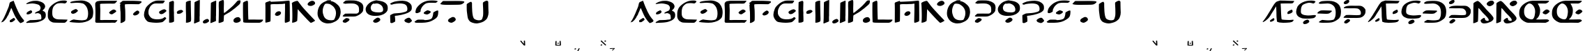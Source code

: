 SplineFontDB: 3.2
FontName: DotsnLines
FullName: Dots n Lines
FamilyName: DotsnLines
Weight: Regular
Copyright: Copyright (c) 2025, Farran De Tao / Phlowyd Designs
UComments: "2025-3-10: Created with FontForge (http://fontforge.org)"
Version: 001.000
ItalicAngle: 0
UnderlinePosition: -100
UnderlineWidth: 50
Ascent: 800
Descent: 200
InvalidEm: 0
LayerCount: 2
Layer: 0 0 "Back" 1
Layer: 1 0 "Fore" 0
XUID: [1021 852 -1484542570 26393]
OS2Version: 0
OS2_WeightWidthSlopeOnly: 0
OS2_UseTypoMetrics: 1
CreationTime: 1741601839
ModificationTime: 1741712737
OS2TypoAscent: 0
OS2TypoAOffset: 1
OS2TypoDescent: 0
OS2TypoDOffset: 1
OS2TypoLinegap: 0
OS2WinAscent: 0
OS2WinAOffset: 1
OS2WinDescent: 0
OS2WinDOffset: 1
HheadAscent: 0
HheadAOffset: 1
HheadDescent: 0
HheadDOffset: 1
OS2Vendor: 'PfEd'
MarkAttachClasses: 1
DEI: 91125
Encoding: UnicodeFull
Compacted: 1
UnicodeInterp: none
NameList: AGL For New Fonts
DisplaySize: -96
AntiAlias: 1
FitToEm: 0
WinInfo: 30 10 6
BeginPrivate: 0
EndPrivate
BeginChars: 1114112 86

StartChar: A
Encoding: 65 65 0
Width: 903
Flags: W
LayerCount: 2
Fore
SplineSet
486 800 m 4
 489 796 507 756 510 747 c 4
 522 703 586 545 609 499 c 4
 617 485 624 467 626 461 c 4
 640 416 736 241 763 212 c 4
 771 202 782 186 790 175 c 4
 799 161 818 137 834 121 c 4
 858 96 862 90 863 76 c 4
 863 74 863 72 863 70 c 4
 863 60 861 57 848 45 c 4
 840 37 834 29 834 26 c 4
 834 25 l 4
 834 24 835 24 835 24 c 4
 835 23 833 22 831 22 c 4
 829 22 828 22 826 23 c 4
 824 24 821 24 819 24 c 4
 815 24 813 23 812 22 c 4
 811 20 806 17 802 17 c 4
 796 17 794 16 794 10 c 4
 794 2 791 1 774 1 c 4
 759 1 754 -1 750 -8 c 4
 747 -12 742 -15 737 -15 c 4
 733 -15 715 0 696 19 c 4
 661 55 644 77 587 161 c 4
 548 219 496 324 454 428 c 4
 420 514 413 528 406 528 c 4
 404 528 402 527 397 521 c 4
 391 512 388 507 388 504 c 4
 388 500 379 473 370 455 c 4
 362 439 353 413 349 401 c 4
 347 394 343 386 340 382 c 4
 334 375 317 338 317 332 c 4
 317 322 299 281 289 269 c 4
 273 250 253 215 250 201 c 4
 247 190 232 168 186 107 c 4
 177 96 159 77 145 66 c 4
 128 53 117 42 114 38 c 4
 109 31 104 29 90 29 c 4
 77 29 70 27 65 21 c 4
 62 17 59 15 55 15 c 4
 53 15 52 15 50 16 c 6
 40 18 l 5
 50 28 l 6
 57 35 62 44 63 50 c 4
 64 57 69 66 77 74 c 4
 87 83 120 141 150 200 c 4
 196 290 230 384 269 477 c 4
 284 513 304 555 313 585 c 4
 332 655 338 684 338 694 c 4
 338 700 344 711 351 721 c 4
 358 731 363 741 363 744 c 4
 363 748 371 751 382 753 c 4
 393 755 404 760 410 766 c 4
 414 771 422 775 428 775 c 4
 432 775 442 779 460 788 c 4
 478 798 484 800 486 800 c 4
498 174 m 6
 504 174 508 171 521 160 c 4
 532 150 539 138 542 127 c 4
 544 120 544 119 544 116 c 4
 544 109 541 105 522 87 c 4
 509 75 485 58 472 50 c 4
 459 42 453 37 443 31 c 4
 430 23 426 22 422 22 c 4
 409 22 389 21 376 21 c 4
 364 21 357 22 355 24 c 4
 352 27 354 37 353 44 c 4
 352 52 349 58 349 67 c 4
 349 71 350 74 351 77 c 4
 360 97 352 90 371 100 c 4
 392 111 407 130 438 142 c 4
 448 146 458 156 466 162 c 4
 474 167 483 172 490 173 c 4
 492 174 494 174 498 174 c 6
EndSplineSet
EndChar

StartChar: B
Encoding: 66 66 1
Width: 783
Flags: W
HStem: 4 95<176 433.058> 704 96<203.65 405.027>
VStem: 555 165<528.882 610.196> 585 158<181.135 296.988>
LayerCount: 2
Fore
SplineSet
259 704 m 4xe0
 190 704 69 681 43 681 c 6
 42 681 l 6
 40 681 40 682 40 684 c 4
 40 689 47 698 50 702 c 4
 65 722 130 750 149 758 c 6
 164 764 l 6
 186 772 204 780 230 784 c 4
 241 786 260 790 273 793 c 4
 292 797 347 800 388 800 c 4
 431 800 445 800 506 784 c 4
 596 762 668 719 694 673 c 4
 717 635 720 598 720 597 c 4xe0
 720 583 716 555 689 514 c 4
 675 493 630 463 630 446 c 4
 630 445 631 445 631 444 c 4
 633 431 639 432 653 428 c 4
 684 419 724 384 728 363 c 4
 743 312 743 312 743 284 c 4
 743 192 719 153 622 91 c 4
 621 90 543 54 478 36 c 4
 439 25 352 9 188 4 c 4
 128 3 113 -1 75 -2 c 4
 70 -2 64 -4 59 -4 c 4
 49 -4 40 8 40 13 c 4
 40 29 94 58 137 80 c 5
 176 99 l 5
 289 102 l 6
 351 104 411 107 422 109 c 4
 442 114 445 113 512 119 c 4
 572 124 585 126 585 189 c 4xd0
 585 236 571 297 552 313 c 4
 524 336 475 353 455 353 c 4
 434 353 379 340 367 340 c 4
 356 340 354 341 354 350 c 4
 354 356 357 363 361 368 c 4
 370 379 445 418 480 430 c 4
 520 444 538 465 551 514 c 4
 554 524 555 534 555 544 c 4
 555 582 537 613 505 643 c 4
 474 671 336 704 259 704 c 4xe0
85 309 m 5
 57 312 53 312 53 340 c 4
 53 372 80 395 141 427 c 4
 181 448 198 454 208 455 c 5
 209 456 l 5
 227 456 254 418 254 399 c 4
 254 390 249 380 236 366 c 4
 213 341 204 337 160 321 c 4
 137 313 126 309 114 309 c 4
 110 309 107 309 102 310 c 5
 102 310 94 309 88 309 c 6
 85 309 l 5
EndSplineSet
EndChar

StartChar: C
Encoding: 67 67 2
Width: 787
Flags: W
HStem: -4 121<318.452 666.423> 692 107<513.9 692.654>
VStem: 40 160<227.418 451.953>
LayerCount: 2
Fore
SplineSet
487 -4 m 6
 458 -4 l 6
 418 -4 377 -3 338 -1 c 4
 227 3 216 4 165 32 c 4
 109 63 80 93 62 138 c 4
 44 183 40 199 40 255 c 4
 40 329 40 387 54 431 c 4
 71 483 92 530 110 550 c 4
 118 560 131 574 138 584 c 4
 141 587 290 755 501 790 c 4
 534 796 582 799 620 799 c 4
 645 799 666 798 676 795 c 4
 697 789 731 776 731 767 c 4
 731 751 685 692 650 692 c 4
 626 692 594 704 510 704 c 4
 427 704 385 691 361 681 c 4
 317 661 257 599 241 571 c 4
 214 521 200 455 200 371 c 4
 200 225 224 238 224 219 c 4
 224 215 234 200 248 185 c 4
 307 121 397 117 484 117 c 6
 509 117 l 6
 538 117 740 109 742 109 c 4
 746 109 747 107 747 104 c 4
 747 89 705 37 704 36 c 4
 697 29 690 26 667 6 c 4
 655 -4 623 -6 588 -6 c 4
 555 -6 517 -4 487 -4 c 6
EndSplineSet
EndChar

StartChar: Eth
Encoding: 208 208 3
Width: 888
Flags: HW
HStem: 2 87<179.344 543.82> 335 125<87.2237 433.858> 706 94<131.82 485.498>
VStem: 659 189<250.318 530.937>
LayerCount: 2
Fore
SplineSet
377 706 m 4
 370 706 114 693 111 693 c 4
 61 693 50 718 50 719 c 4
 50 726 63 735 63 735 c 6
 73 747 102 768 122 775 c 4
 156 788 176 790 214 792 c 4
 250 794 302 800 354 800 c 4
 468 800 572 800 686 733 c 4
 757 692 802 620 802 618 c 4
 804 605 848 538 848 434 c 4
 848 390 844 320 833 270 c 4
 830 256 823 245 817 230 c 4
 793 167 769 153 719 114 c 4
 682 86 617 42 532 20 c 4
 530 19 448 2 338 2 c 4
 321 2 303 2 288 2 c 4
 256 2 235 0 220 0 c 4
 175 0 80 9 66 15 c 4
 59 18 56 20 56 25 c 4
 56 40 105 78 144 93 c 6
 178 106 l 5
 264 97 l 6
 313 92 350 89 388 89 c 4
 466 89 504 95 541 104 c 4
 574 111 598 112 620 169 c 4
 635 210 646 217 655 306 c 4
 657 331 659 355 659 376 c 4
 659 452 647 543 601 599 c 4
 575 631 500 706 377 706 c 4
26 343 m 4
 17 343 3 345 3 359 c 4
 3 402 106 449 113 451 c 4
 134 457 172 460 225 460 c 4
 246 460 473 452 475 452 c 4
 490 450 509 454 518 443 c 4
 520 441 520 438 520 435 c 4
 520 430 518 425 516 421 c 4
 509 405 476 387 470 382 c 4
 460 375 453 366 442 360 c 4
 431 354 403 335 329 335 c 4
 246 335 76 345 54 345 c 4
 45 345 35 343 26 343 c 4
EndSplineSet
EndChar

StartChar: Thorn
Encoding: 222 222 4
Width: 868
Flags: W
HStem: -28 158<133 204> 182 108<106.007 497.062> 184 99<252.938 652.004> 537 93<129.208 571.062> 678 141<106.414 181.938>
VStem: 61 213<17 83> 662 166<326.54 445.911>
LayerCount: 2
Fore
SplineSet
201 831 m 0x9e
 216 831 245 827 245 785 c 0
 245 711 145 678 108 678 c 0
 92 678 46 683 46 722 c 0
 46 731 49 741 53 749 c 0
 61 766 79 777 94 788 c 0
 110 800 125 813 144 819 c 0
 161 824 182 831 201 831 c 0x9e
348 630 m 0
 351 630 474 628 475 628 c 0
 517 628 560 629 598 629 c 0
 646 629 684 621 710 606 c 0
 752 582 793 549 816 507 c 0
 823 493 828 475 828 434 c 0
 828 400 823 357 813 339 c 0
 806 327 797 309 792 300 c 0
 777 272 724 228 709 222 c 0
 651 199 671 191 526 184 c 0
 511 183 496 183 483 183 c 0
 455 183 430 184 403 184 c 0xbe
 361 184 297 182 244 182 c 0
 204 182 63 187 61 187 c 0
 49 187 49 186 49 186 c 0
 45 186 40 192 40 197 c 0
 40 198 51 232 106 269 c 0
 130 285 127 284 134 286 c 0
 147 289 227 290 249 290 c 0xde
 333 290 417 283 501 283 c 0xbe
 502 283 609 284 633 291 c 0
 647 295 662 300 662 361 c 0
 662 400 651 448 605 490 c 0
 557 534 533 530 492 534 c 1
 453 537 431 537 399 537 c 0
 362 537 324 536 287 536 c 0
 208 536 83 540 81 540 c 0
 75 540 67 538 61 538 c 0
 57 538 49 539 49 549 c 0
 49 568 75 585 91 593 c 0
 142 619 201 630 348 630 c 0
61 17 m 0
 61 51 155 130 204 130 c 0
 206 130 208 130 209 130 c 2
 222 126 l 2
 231 123 230 126 239 122 c 0
 252 116 274 104 274 83 c 0
 274 74 270 65 266 57 c 0
 255 37 173 -20 155 -25 c 0
 148 -27 140 -28 133 -28 c 0
 132 -28 89 -27 77 -17 c 0
 67 -9 61 4 61 17 c 0
EndSplineSet
EndChar

StartChar: uni01F6
Encoding: 502 502 5
Width: 1251
Flags: HW
HStem: -3 101<866.488 1025.53> 333 151<354.671 443.881> 788 20G<163.173 181> 798 20G<1158.75 1172.03>
VStem: 43 181<70.7479 704.842> 563 190<239.139 743> 1030 173<310.396 616.031 657.388 773.862> 1040 171<106.092 466.604 492.969 623.205>
LayerCount: 2
Fore
SplineSet
1040 321 m 2xdd
 1040 363.919921875 1033 526.651367188 1033 628 c 2
 1033 690 l 2
 1033 702 1030 714 1030 726 c 0
 1030 729 1031 731 1031 734 c 0
 1034 761 1033 762 1058 778 c 0
 1088.28125 797.466796875 1151.49511719 818 1166 818 c 0
 1178.05175781 818 1181.60449219 807.279296875 1193 805 c 0
 1200 803 1203 798 1203 777 c 0xde
 1204.25976562 712.750976562 1211 727.63671875 1211 654 c 0
 1211 642 1210 630 1210 618 c 0
 1210 576 1209 533 1209 491 c 2
 1209 469 l 2
 1209 418 1211 359 1211 308 c 0
 1211 266 1209 228 1205 205 c 0
 1202 188 1198 159 1196 140 c 0
 1191 100 1184 86 1158 73 c 0
 1148 68 1130 57 1115 50 c 0
 1113.89550781 49.490234375 1036.23339844 14.0087890625 1002 5 c 1
 970 1 936 -3 901 -3 c 0
 833.444335938 -3 820.671875 2.2255859375 765 25 c 0
 726 42 674 66 653 83 c 0
 615 114 588 188 573 247 c 0
 564 281 562 317 562 352 c 0
 562 370 563 387 563 405 c 2
 563 425 l 2
 563 433 562 441 562 449 c 0
 562 495 565 533 565 597 c 2
 566 743 l 1
 578 752 l 1
 606 775 679 802 713 802 c 0
 734 802 733 802 741 796 c 0
 745.221679688 792.833007812 760 765.509765625 760 744 c 0
 760 727 756 700 756 639 c 2
 756 631 l 2
 756 625 757 618 757 612 c 0
 757 557 755 490 753 463 c 1
 753 446 l 2
 753 406 756 319 759 312 c 0
 761 306 765 286 768 267 c 0
 790.802734375 109.455078125 993.162109375 98 996 98 c 0
 1031.08984375 98 1034.45605469 120.139648438 1040 292 c 1
 1040 321 l 2xdd
218 474 m 0
 218 430.602539062 224 450.7578125 224 328 c 0
 224 224 221 84 217 70 c 0
 214 59 207 49 197 41 c 0
 188 34 174 23 166 16 c 0
 143.704101562 -3.818359375 78.904296875 -5 78 -5 c 2
 68 -5 l 1
 43 -4 l 1
 43 143 l 2
 43 244 40 285 40 357 c 2
 40 359 l 2
 40 362.861328125 43.447265625 731.89453125 50 745 c 0
 63.619140625 772.239257812 151.346679688 808 175 808 c 2
 177 808 l 2xec
 185 808 190 804 198 797 c 2
 212 784 l 1
 221 686 l 1
 221 600 218 518 218 474 c 0
275 396 m 2
 275 439.958007812 387.516601562 482.755859375 441 484 c 1
 443 484 l 2
 454.39453125 484 468.77734375 484 491 464 c 0
 505 451 508 446 508 431 c 0
 508 406 498 393 461 366 c 0
 424.567382812 339.9765625 410.548828125 333 356 333 c 0
 342 333 332 335 314 342 c 0
 283 354 275 364 275 394 c 2
 275 396 l 2
EndSplineSet
EndChar

StartChar: uni01A9
Encoding: 425 425 6
Width: 995
Flags: HW
LayerCount: 2
Fore
SplineSet
872 813 m 5
 909 812 919 804 919 770 c 4
 919 757 907 753 890 740 c 4
 874 728 854 717 822 706 c 4
 804 700 513 680 464 680 c 4
 456 680 447 681 438 681 c 6
 394 681 l 6
 353 681 324 680 323 679 c 5
 323 678 l 6
 323 676 327 672 333 668 c 4
 376 638 617 419 617 384 c 4
 617 365 493 328 480 327 c 6
 479 327 l 6
 447 327 241 527 134 610 c 4
 114 624 48 672 47 673 c 4
 43 675 40 678 40 681 c 4
 40 685 44 690 52 696 c 4
 65 706 96 740 118 752 c 4
 137 764 156 771 180 779 c 5
 214 787 l 5
 316 786 l 6
 363 785 402 785 436 785 c 4
 560 785 643 787 809 804 c 4
 827 806 846 813 864 813 c 6
 872 813 l 5
620 108 m 6
 622 108 778 116 828 116 c 6
 845 116 l 6
 856 116 870 117 882 117 c 4
 899 117 913 116 919 111 c 4
 930 102 932 105 946 90 c 4
 953 83 955 77 955 72 c 4
 955 45 907 13 889 10 c 4
 835 -4 823 -8 723 -12 c 4
 630 -16 531 -19 431 -19 c 4
 404 -19 148 -18 87 2 c 4
 78 5 63 12 63 24 c 4
 63 31 68 39 81 48 c 4
 113 70 225 124 227 124 c 6
 228 124 l 5
 248 122 454 108 597 108 c 6
 620 108 l 6
EndSplineSet
EndChar

StartChar: uni0427
Encoding: 1063 1063 7
Width: 922
Flags: HW
HStem: 236 124<412.21 666.875> 660 152<751.763 844.829>
VStem: 40 194<455.752 747.427> 666 190<13.5757 216.917> 670 194<87.8202 238.985>
LayerCount: 2
Fore
SplineSet
43 644 m 6xe8
 43 687 40 719 40 720 c 4
 40 733 40 733 77 759 c 4
 110 782 181 812 189 812 c 4
 202 812 218 807 219 802 c 4
 221 795 234 776 234 723 c 4
 234 715 233 706 233 694 c 4
 232 658 232 610 231 589 c 4
 229 572 228 558 228 544 c 4
 228 454 274 434 335 408 c 4
 413 376 492 360 575 360 c 4
 577 360 748 362 785 374 c 4
 799 378 811 381 820 381 c 4
 834 381 842 375 850 363 c 4
 864 341 861 313 863 288 c 4
 863 280 864 272 864 264 c 4xe8
 864 223 858 183 856 142 c 4
 854 103 857 39 851 25 c 4
 845 10 747 -19 727 -21 c 4
 724 -21 722 -22 719 -22 c 4
 703 -22 681 -19 681 -19 c 6
 671 -18 666 -18 666 84 c 4xf0
 666 166 670 216 670 217 c 4
 670 237 670 239 645 239 c 6
 629 239 l 5
 598 237 565 236 531 236 c 4
 456 236 382 240 347 248 c 4
 279 262 160 300 92 363 c 4
 71 383 58 411 50 439 c 4
 41 470 43 503 42 535 c 5
 42 557 l 6
 42 584 43 610 43 637 c 6
 43 644 l 6xe8
705 629 m 4
 668 629 640 649 640 710 c 4
 640 712 639 713 639 715 c 4
 639 776 767 810 784 812 c 5
 792 812 l 6
 832 812 837 803 844 792 c 4
 850 783 858 772 862 767 c 4
 875 752 882 732 882 715 c 4
 882 705 880 696 874 691 c 4
 866 684 818 660 812 660 c 4
 811 660 740 629 705 629 c 4
EndSplineSet
EndChar

StartChar: uni021C
Encoding: 540 540 8
Width: 876
Flags: HW
LayerCount: 2
Fore
SplineSet
262 -5 m 4
 243 -5 224 -6 205 -6 c 4
 152 -6 152 -6 56 0 c 4
 46 1 40 4 40 10 c 4
 40 16 46 25 57 37 c 5
 106 77 l 6
 115 84 148 105 162 105 c 4
 165 105 197 91 417 91 c 6
 473 91 l 6
 636 91 642 100 655 122 c 4
 660 130 671 151 671 168 c 4
 671 200 644 232 628 251 c 4
 603 280 596 287 560 304 c 4
 538 315 530 320 511 324 c 4
 485 329 459 330 431 333 c 4
 397 336 358 336 357 356 c 5
 357 356 l 5
 357 367 390 393 424 412 c 4
 475 440 466 432 501 436 c 4
 583 445 595 448 614 461 c 4
 639 478 654 513 654 554 c 6
 654 556 l 6
 654 587 648 597 605 642 c 4
 575 673 539 689 501 702 c 4
 484 708 465 707 447 708 c 4
 442 708 436 709 432 709 c 4
 410 709 317 701 276 693 c 4
 185 673 157 652 102 652 c 4
 89 652 72 655 72 668 c 4
 72 685 106 708 164 736 c 4
 229 767 268 774 322 787 c 4
 332 789 431 806 476 806 c 6
 497 806 l 6
 605 806 689 776 769 702 c 4
 792 681 822 653 822 597 c 6
 822 587 l 5
 818 540 766 478 714 439 c 4
 698 427 678 406 678 400 c 4
 678 396 683 392 690 390 c 4
 733 375 796 318 815 277 c 4
 821 263 830 247 833 240 c 4
 836 235 836 232 836 227 c 4
 836 173 736 55 663 29 c 4
 582 -3 445 -4 424 -4 c 6
 414 -4 l 6
 262 -5 l 4
EndSplineSet
EndChar

StartChar: uniA7B0
Encoding: 42928 42928 9
Width: 859
Flags: HW
HStem: 574 216<154.32 239.104>
VStem: 618 192<55.3354 317.985> 627 188<496.639 738.619>
LayerCount: 2
Fore
SplineSet
612 -7 m 0xc0
 614 -7 618 105 618 161 c 2
 618 197 l 2
 618 218 619 250 619 275 c 0
 619 312 619 321 616 321 c 0
 614 321 499 227 463 202 c 0
 440 186 415 172 392 156 c 2
 307 95 l 1
 226 34 168 -3 111 -4 c 1
 92 -4 l 2
 57 -4 40 -1 40 5 c 0
 40 13 96 77 127 94 c 0
 162 114 142 106 221 159 c 0
 321 226 395 290 495 371 c 0
 555 420 566 430 607 472 c 0
 627 493 625 505 627 611 c 0
 628 668 628 726 641 739 c 0
 657 755 686 766 696 770 c 0
 742 785 781 808 804 808 c 0
 811 808 816 806 819 803 c 1
 818 749 l 1
 818 677 814 542 814 540 c 0
 814 535 813 528 813 523 c 0
 813 483 815 442 815 402 c 2
 815 398 l 2xa0
 815 341 815 308 810 136 c 1
 810 92 l 2
 810 73 810 56 806 49 c 0
 802 42 792 42 785 38 c 0
 763 27 680 -13 622 -13 c 0
 612 -13 610 -8 610 -8 c 2
 610 -7 611 -7 612 -7 c 0xc0
228 797 m 0
 279 797 331 746 333 702 c 1
 333 700 l 2
 333 650 220 592 202 587 c 0
 187 583 170 581 154 581 c 0
 114 581 98 596 82 612 c 0
 67 627 45 642 44 663 c 1
 44 664 l 2
 44 712 147 781 181 790 c 0
 195 794 213 797 228 797 c 0
EndSplineSet
EndChar

StartChar: Eng
Encoding: 330 330 10
Width: 831
Flags: W
HStem: -15 91<417.5 570.778> 611 192<596.611 694.52>
VStem: 43 165<49.0015 376.738> 45 186<199.852 547> 599 171<91.5 186.5>
LayerCount: 2
Fore
SplineSet
131 776 m 0xd8
 163.612304688 793.264648438 180.111328125 802 204 802 c 0
 211 802 244 782 259 770 c 0
 289 745 289 745 433 585 c 0
 460 554 485 522 512 492 c 2
 557 444 l 1
 679 318 679 318 724 260 c 0
 755 221 770 202 770 171 c 0
 770 156 766 122 732 92 c 0
 693 57 693 57 631 30 c 0
 604 19 577 7 549 1 c 0
 512 -7 465 -15 429 -15 c 0
 406 -15 372 -10 344 12 c 0
 326 27 305 74 305 92 c 2
 305 95 l 1
 311 120 405 189 436 189 c 0
 465 189 455 135 475 110 c 0
 489 92 527 76 554 76 c 0
 559 76 599 77 599 106 c 0
 599 153 547 209 411 347 c 0
 381 377 357 404 357 405 c 0
 357 406 333 436 294 482 c 0
 293 483 235 547 231 547 c 1
 231 546 l 1xd8
 216 472 225 160 208 53 c 0
 208 51 205 49 201 49 c 0
 156 27 93 -4 59 -4 c 2
 57 -4 l 1
 40 -2 l 1
 41 32 l 1
 43 50 43 57 43 69 c 0xe8
 45 143 46 218 46 292 c 2
 46 306 l 2
 46 359 45 405 45 456 c 2
 45 495 l 2
 45 540 49 598 49 636 c 2
 49 650 l 2
 49 658 48 666 48 673 c 0
 48 709 52 729 59 729 c 0
 66 729 73 745 131 776 c 0xd8
524 691 m 0
 524 758.70703125 635.997070312 803 641 803 c 0
 659 809 664 810 696 812 c 0
 697 811 699 810 701 810 c 0
 703 810 706 811 709 811 c 2
 710 811 l 1
 735 808 740 810 756 797 c 0
 764 791 787 761 789 753 c 0
 791 745 791 740 791 735 c 0
 791 732 790 699 743 658 c 0
 742 657 673 611 632 611 c 0
 631 611 557 618 532 666 c 0
 526 678 524 686 524 691 c 0
EndSplineSet
EndChar

StartChar: uniA74E
Encoding: 42830 42830 11
Width: 1000
Flags: H
LayerCount: 2
Fore
SplineSet
91.978515625 176.94140625 m 6
 91.978515625 176.94140625 l 6
 101.337890625 176.982421875 105.36328125 176.635742188 106.349609375 175.701171875 c 4
 107.103515625 174.986328125 109.015625 174.142578125 110.599609375 173.826171875 c 4
 112.18359375 173.508789062 113.478515625 172.727539062 113.478515625 172.08984375 c 4
 113.478515625 171.452148438 114.774414062 170.165039062 116.357421875 169.23046875 c 4
 120.83984375 166.58203125 129.778320312 156.396484375 135.072265625 147.90234375 c 4
 139.65234375 140.552734375 147.478515625 122.891601562 147.478515625 119.904296875 c 4
 147.478515625 115.706054688 153.982421875 121.286132812 158.5390625 129.39453125 c 4
 159.80859375 131.65234375 161.111328125 133.5 161.43359375 133.5 c 4
 161.756835938 133.5 163.088867188 135.412109375 164.39453125 137.75 c 4
 166.915039062 142.260742188 182.57421875 156.190429688 189.630859375 160.19921875 c 4
 195.352539062 163.448242188 209.827148438 168.467773438 216.748046875 169.603515625 c 4
 223.256835938 170.670898438 224.451171875 170.259765625 231.31640625 164.5859375 c 4
 235.224609375 161.35546875 242.478515625 151.912109375 242.478515625 150.0546875 c 4
 242.478515625 149.6484375 243.37890625 148.171875 244.478515625 146.7734375 c 4
 245.578125 145.375 246.478515625 143.361328125 246.478515625 142.30078125 c 4
 246.478515625 141.239257812 247.317382812 138.26171875 248.341796875 135.685546875 c 4
 251.255859375 128.35546875 253.30078125 118.803710938 254.0546875 109 c 4
 254.435546875 104.049804688 255.404296875 98.7021484375 256.20703125 97.1171875 c 4
 257.129882812 95.294921875 257.447265625 92.9033203125 257.0703125 90.6171875 c 4
 256.7421875 88.626953125 255.810546875 79.349609375 255 70 c 4
 253.293945312 50.32421875 253.186523438 49.7099609375 249.458984375 38.703125 c 4
 244.147460938 23.0185546875 232.4296875 11.9541015625 212.083984375 3.4140625 c 4
 207.901367188 1.658203125 204.478515625 -0.140625 204.478515625 -0.583984375 c 4
 204.478515625 -1.0283203125 206.390625 -1.56640625 208.728515625 -1.78125 c 4
 211.06640625 -1.9970703125 209.603515625 -2.1748046875 205.478515625 -2.17578125 c 4
 201.353515625 -2.177734375 186.956054688 -2.5126953125 173.484375 -2.91796875 c 4
 160.012695312 -3.32421875 149.223632812 -3.4228515625 149.5078125 -3.138671875 c 4
 149.791992188 -2.8544921875 152.6015625 -2.5166015625 155.751953125 -2.388671875 c 4
 161.231445312 -2.1669921875 161.408203125 -2.078125 159.82421875 -0.328125 c 4
 158.9140625 0.677734375 157.424804688 1.5 156.515625 1.5 c 4
 155.606445312 1.5 151.124023438 2.86328125 146.5546875 4.53125 c 4
 137.624023438 7.7900390625 130.010742188 12.4296875 128.962890625 15.251953125 c 4
 128.60546875 16.212890625 126.62890625 18.4443359375 124.568359375 20.2109375 c 6
 120.822265625 23.421875 l 5
 115.400390625 19.43359375 l 6
 112.418945312 17.240234375 108.815429688 14.3330078125 107.39453125 12.97265625 c 4
 105.973632812 11.6123046875 104.3984375 10.4931640625 103.89453125 10.482421875 c 4
 103.390625 10.470703125 101.076171875 9.173828125 98.75 7.59765625 c 4
 96.423828125 6.0205078125 92.841796875 4.416015625 90.791015625 4.03125 c 4
 88.740234375 3.646484375 84.1201171875 1.9833984375 80.521484375 0.3359375 c 4
 73.2744140625 -2.9833984375 63.9501953125 -4.3173828125 53.7109375 -3.5 c 4
 50.263671875 -3.2255859375 47.439453125 -2.55078125 47.431640625 -2 c 4
 47.423828125 -1.4501953125 45.2880859375 -0.27734375 42.685546875 0.607421875 c 4
 37.9130859375 2.2294921875 32.166015625 5.1083984375 27.375 8.27734375 c 4
 25.943359375 9.2236328125 22.9091796875 11.125 20.6328125 12.5 c 4
 18.3564453125 13.875 16.490234375 15.4150390625 16.486328125 15.921875 c 4
 16.482421875 16.4287109375 15.302734375 19.78515625 13.86328125 23.3828125 c 4
 11.3701171875 29.615234375 11.25390625 30.7216796875 11.408203125 46.9609375 c 4
 11.5400390625 60.8583984375 12.3876953125 74.736328125 13.626953125 83.2734375 c 4
 13.728515625 83.97265625 14.861328125 84.80859375 16.14453125 85.130859375 c 4
 18.7177734375 85.7763671875 19.376953125 88.5 16.958984375 88.5 c 4
 15.6611328125 88.5 15.5283203125 89.9248046875 16.048828125 98.25 c 4
 16.705078125 108.741210938 18.1005859375 116.58984375 21.951171875 131.416015625 c 4
 24.568359375 141.493164062 24.8505859375 141.903320312 37.337890625 153.8671875 c 4
 47.0703125 163.190429688 55.7861328125 168.334960938 71.931640625 174.287109375 c 4
 78.1298828125 176.571289062 80.54296875 176.889648438 91.978515625 176.94140625 c 6
69.580078125 155.171875 m 6
 69.580078125 155.171875 l 6
 65.9580078125 155.350585938 63.0703125 153.66796875 60.478515625 150.08984375 c 4
 57.701171875 146.256835938 54.955078125 133.5625 52.85546875 114.86328125 c 4
 52.5859375 112.466796875 50.7060546875 107.934570312 48.388671875 104.091796875 c 4
 44.330078125 97.36328125 44.12109375 95.5 47.4296875 95.5 c 4
 49.4990234375 95.5 50.478515625 93.6103515625 50.478515625 89.6171875 c 4
 50.478515625 88.1220703125 50.9794921875 86.3984375 51.591796875 85.787109375 c 4
 52.22265625 85.1552734375 52.3515625 84.103515625 51.888671875 83.35546875 c 4
 50.916015625 81.78125 50.7138671875 80.4365234375 49.88671875 70 c 4
 49.1591796875 60.8251953125 49.2197265625 53.564453125 50.091796875 45 c 4
 50.64453125 39.568359375 51.119140625 38.5986328125 55.083984375 34.7734375 c 4
 62.4619140625 27.6552734375 74.5166015625 22.6494140625 84.51953125 22.552734375 c 4
 89.7646484375 22.5009765625 90.279296875 22.7265625 94.115234375 26.75 c 4
 96.34375 29.0869140625 99.234375 32.57421875 100.537109375 34.5 c 4
 101.83984375 36.4248046875 103.399414062 38.44921875 104.00390625 39 c 4
 106.150390625 40.953125 112.395507812 51.0634765625 114.017578125 55.2109375 c 4
 115.532226562 59.08203125 115.538085938 59.9306640625 114.083984375 65.7265625 c 4
 112.362304688 72.5908203125 112.583007812 75.8525390625 114.947265625 78.46484375 c 4
 116.723632812 80.427734375 116.947265625 83.0908203125 115.4140625 84.0390625 c 4
 114.828125 84.400390625 114.48046875 85.947265625 114.640625 87.474609375 c 4
 114.80078125 89.0009765625 114.409179688 90.8779296875 113.771484375 91.646484375 c 4
 113.133789062 92.4150390625 111.719726562 96.18359375 110.62890625 100.021484375 c 4
 105.87109375 116.76171875 101.689453125 126.049804688 94.244140625 136.412109375 c 4
 87.5009765625 145.796875 85.6552734375 147.6796875 79.5703125 151.384765625 c 4
 75.6591796875 153.764648438 72.3974609375 155.032226562 69.580078125 155.171875 c 6
204.470703125 131.33984375 m 5
 204.470703125 131.338867188 l 5
 201.67578125 131.259765625 197.189453125 129.430664062 194.80078125 126.905273438 c 4
 192.651367188 124.6328125 190.340820312 123.33984375 187.66015625 122.911132812 c 4
 183.564453125 122.256835938 182.970703125 121.567382812 180.416015625 114.499023438 c 4
 179.720703125 112.57421875 177.703125 108.935546875 175.93359375 106.413085938 c 4
 174.165039062 103.890625 172.379882812 100.741210938 171.966796875 99.4130859375 c 4
 171.5546875 98.0859375 170.358398438 95.7822265625 169.310546875 94.2939453125 c 4
 168.262695312 92.8056640625 166.91796875 90.189453125 166.322265625 88.4814453125 c 4
 165.727539062 86.7734375 164.731445312 85.5849609375 164.109375 85.8408203125 c 4
 159.700195312 87.65625 159.478515625 87.669921875 159.478515625 86.1064453125 c 4
 159.478515625 85.22265625 160.153320312 84.4990234375 160.978515625 84.4990234375 c 4
 162.956054688 84.4990234375 162.903320312 81.09765625 160.900390625 79.4345703125 c 4
 160.032226562 78.71484375 158.209960938 76.0712890625 156.849609375 73.5615234375 c 4
 155.490234375 71.052734375 153.283203125 67.19921875 151.9453125 64.9990234375 c 4
 150.607421875 62.7998046875 149.50390625 60.2607421875 149.49609375 59.3564453125 c 4
 149.48828125 58.453125 148.803710938 57.455078125 147.978515625 57.1376953125 c 4
 146.01953125 56.38671875 146.055664062 53.095703125 148.041015625 51.4482421875 c 4
 148.900390625 50.7353515625 151.254882812 47.642578125 153.2734375 44.5751953125 c 4
 162.016601562 31.291015625 168.173828125 24.9755859375 173.39453125 23.9423828125 c 4
 178.145507812 23.0029296875 193.967773438 18.1279296875 194.9296875 17.3076171875 c 4
 196.220703125 16.2080078125 205.625976562 16.310546875 207.419921875 17.443359375 c 6
 207.421875 17.443359375 l 6
 211.270507812 19.8828125 214.416015625 41.5390625 214.91015625 69 c 4
 215.328125 92.2470703125 213.658203125 109.6015625 209.91796875 120.880859375 c 4
 208.4375 125.345703125 207.068359375 129.569335938 206.876953125 130.265625 c 4
 206.66015625 131.05078125 205.741210938 131.376953125 204.470703125 131.33984375 c 5
EndSplineSet
EndChar

StartChar: uni0222
Encoding: 546 546 12
Width: 914
Flags: WO
HStem: -10 97<344.807 651.078> 339 111<386.311 603.591> 786 20G<801.5 827>
VStem: 40 195<150.933 256.574> 47 198<536.973 758.101> 702 172<143.683 305.066>
LayerCount: 2
Fore
SplineSet
193 811 m 6xec
 202 811 l 6
 213 811 230 810 235 791 c 4xf4
 238 781 243 783 245 737 c 4xec
 248 655 255 564 255 562 c 4
 255 543 279 519 316 501 c 4
 360 479 418 450 544 450 c 6
 558 450 l 6
 638 450 653 494 663 573 c 4
 667 604 667 628 670 665 c 4
 675 738 677 745 692 758 c 4
 728 788 796 806 807 806 c 4
 847 806 852 795 859 779 c 4
 866 764 867 753 867 742 c 6
 867 702 l 6
 867 677 863 607 860 594 c 4
 851 557 837 521 819 488 c 4
 807 465 756 425 749 421 c 4
 745 419 740 415 740 413 c 4
 740 411 747 407 762 400 c 4
 795 384 848 321 860 290 c 4
 869 266 874 239 874 213 c 4
 874 167 857 93 757 43 c 4
 755 42 686 11 556 -5 c 4
 531 -8 468 -10 421 -10 c 4
 314 -10 157 1 65 93 c 4
 45 113 40 145 40 175 c 6
 40 184 l 5xf4
 42 256 108 329 148 353 c 4
 176 370 195 381 195 387 c 4
 195 399 138 413 97 452 c 4
 58 490 53 521 47 680 c 5
 47 715 l 6
 47 740 49 744 54 748 c 4
 125 805 191 811 193 811 c 6xec
605 361 m 5
 575 351 541 339 435 339 c 6
 426 339 l 6
 405 339 384 340 359 343 c 6
 309 350 l 5
 287 328 l 6
 277 318 261 297 252 281 c 4
 238 255 235 247 235 215 c 4
 235 170 246 152 283 134 c 4
 349 101 403 87 537 87 c 6
 564 87 l 6
 651 87 655 101 665 111 c 4
 666 112 702 176 702 245 c 4
 702 298 668 323 628 347 c 6
 605 361 l 5
EndSplineSet
EndChar

StartChar: Phi
Encoding: 934 934 13
Width: 885
Flags: W
HStem: 172 95<223.391 660> 534 84<235.453 491.946 492 651.068> 659 128<391.881 457.364>
VStem: 40 156<295.848 460.494> 683 162<303.106 501.367>
LayerCount: 2
Fore
SplineSet
567 756 m 2
 567 728 484 662 435 659 c 1
 431 659 l 2
 430 659 386 665 376 672 c 0
 365 679 353 690 353 703 c 0
 353 738 390 764 417 787 c 0
 418 787 449 813 485 813 c 0
 523 813 565 784 567 757 c 1
 567 756 l 2
381 616 m 4
 418 618 492 618 492 618 c 5
 644 618 l 6
 692 618 790 609 828 542 c 4
 841 517 845 458 845 365 c 4
 845 344 844 326 842 321 c 4
 833 296 805 254 793 248 c 4
 734 197 732 213 714 200 c 4
 701 191 641 182 604 177 c 4
 594 176 526 172 524 172 c 6
 510 172 l 6
 471 172 432 175 393 175 c 6
 388 175 l 6
 363 175 350 173 322 173 c 4
 320 173 183 177 156 186 c 4
 108 200 77 209 53 240 c 4
 45 250 40 285 40 325 c 4
 40 372 46 425 56 450 c 4
 65 474 125 545 167 566 c 4
 277 622 300 612 381 616 c 4
660 271 m 5
 677 291 683 298 683 382 c 4
 683 408 683 477 656 509 c 4
 643 523 596 532 491 534 c 5
 466 534 l 6
 464 534 286 533 239 515 c 4
 216 506 196 498 196 416 c 4
 196 373 202 322 217 297 c 4
 227 280 243 277 261 272 c 4
 272 269 320 264 334 264 c 4
 356 264 393 266 423 267 c 5
 499 267 l 6
 515 267 537 266 559 266 c 4
 577 266 595 266 610 267 c 6
 660 271 l 5
344 26 m 1
 346 52 424 134 486 134 c 0
 488 134 491 133 493 133 c 0
 553 126 554 90 554 89 c 0
 554 80 551 71 547 63 c 0
 540 49 487 11 486 11 c 2
 468 -1 l 2
 458 -7 449 -15 438 -18 c 0
 431 -20 423 -20 416 -20 c 0
 415 -20 370 -19 360 -10 c 0
 351 -2 344 12 344 24 c 2
 344 26 l 1
EndSplineSet
EndChar

StartChar: uni0418
Encoding: 1048 1048 14
Width: 883
Flags: HW
HStem: -18 21G<48.5 82> 618 191<141.72 236.122>
VStem: 652 185<39.0234 550.996>
LayerCount: 2
Fore
SplineSet
843 72 m 1
 840 53 771 -5 709 -10 c 0
 704 -10 700 -11 696 -11 c 0
 676 -11 670 -5 663 3 c 0
 655 12 657 24 655 95 c 0
 654 138 653 170 653 208 c 0
 653 250 652 291 652 333 c 0
 652 370 654 422 655 443 c 0
 656 458 655 479 656 506 c 0
 656 519 657 529 657 536 c 0
 657 546 657 551 654 551 c 0
 650 551 643 542 630 527 c 0
 559 446 483 388 241 95 c 0
 219 69 192 23 177 15 c 0
 176 14 110 -18 54 -18 c 0
 43 -18 40 -16 40 -16 c 1
 40 -14 l 2
 40 6 82 63 106 98 c 0
 164 180 236 252 302 328 c 0
 367 403 436 474 501 549 c 0
 537 591 572 634 607 676 c 0
 631 705 661 748 679 764 c 0
 702 784 782 815 784 815 c 0
 799 815 830 799 830 789 c 4
 832 778 835 746 838 705 c 0
 839 693 839 680 839 666 c 0
 839 636 838 602 838 576 c 2
 838 562 l 2
 838 547 839 532 839 517 c 0
 839 471 837 425 837 379 c 0
 837 317 838 255 839 193 c 0
 839 168 839 168 843 72 c 1
326 717 m 1
 323 683 222 618 162 618 c 0
 154 618 145 619 136 619 c 0
 119 619 101 625 93 632 c 1
 61 640 52 667 52 692 c 0
 52 699 51 705 51 710 c 0
 51 718 54 726 69 745 c 0
 81 760 101 768 131 782 c 0
 180 807 185 809 232 809 c 0
 272 808 279 803 300 779 c 0
 309 769 317 758 317 757 c 0
 318 752 326 733 326 719 c 2
 326 717 l 1
EndSplineSet
EndChar

StartChar: uni0438
Encoding: 1080 1080 15
Width: 883
Flags: HW
LayerCount: 2
Fore
Refer: 14 1048 N 1 0 0 1 0 0 2
EndChar

StartChar: uni0447
Encoding: 1095 1095 16
Width: 922
Flags: HW
LayerCount: 2
Fore
Refer: 7 1063 N 1 0 0 1 0 0 2
EndChar

StartChar: uni0195
Encoding: 405 405 17
Width: 1251
Flags: HW
LayerCount: 2
Fore
Refer: 5 502 N 1 0 0 1 0 0 2
EndChar

StartChar: uni0283
Encoding: 643 643 18
Width: 995
Flags: HW
LayerCount: 2
Fore
Refer: 6 425 N 1 0 0 1 0 0 2
EndChar

StartChar: eth
Encoding: 240 240 19
Width: 888
Flags: HW
LayerCount: 2
Fore
Refer: 3 208 N 1 0 0 1 0 0 2
EndChar

StartChar: thorn
Encoding: 254 254 20
Width: 868
Flags: HW
LayerCount: 2
Fore
Refer: 4 222 N 1 0 0 1 0 0 2
EndChar

StartChar: uni021D
Encoding: 541 541 21
Width: 876
Flags: HW
LayerCount: 2
Fore
Refer: 8 540 N 1 0 0 1 0 0 2
EndChar

StartChar: uni029E
Encoding: 670 670 22
Width: 859
Flags: HW
LayerCount: 2
Fore
Refer: 9 42928 N 1 0 0 1 0 0 2
EndChar

StartChar: eng
Encoding: 331 331 23
Width: 831
Flags: HW
HStem: -15 91<417.5 570.778> 611 192<596.611 694.52>
VStem: 43 165<49.0015 376.738> 45 186<199.852 547> 599 171<91.5 186.5>
LayerCount: 2
Fore
Refer: 10 330 N 1 0 0 1 0 0 2
EndChar

StartChar: uniA74F
Encoding: 42831 42831 24
Width: 1000
Flags: HW
LayerCount: 2
Fore
Refer: 11 42830 N 1 0 0 1 0 0 2
EndChar

StartChar: uni0223
Encoding: 547 547 25
Width: 914
Flags: HW
LayerCount: 2
Fore
Refer: 12 546 N 1 0 0 1 0 0 2
EndChar

StartChar: phi
Encoding: 966 966 26
Width: 885
Flags: W
HStem: 172 95<223.391 660> 534 84<235.453 491.946 492 651.068> 659 128<391.881 457.364>
VStem: 40 156<295.848 460.494> 683 162<303.106 501.367>
LayerCount: 2
Fore
Refer: 13 934 N 1 0 0 1 0 0 2
EndChar

StartChar: AE
Encoding: 198 198 27
Width: 1212
Flags: W
HStem: -8 100<736.345 1053.41> 695 93<847.191 1129.62> 698 103<683 1084.25>
VStem: 310 148<34 112> 534 163<126.994 591.844>
LayerCount: 2
Fore
SplineSet
49 15 m 4xb8
 48 15 40 15 40 21 c 4
 40 23 40 25 41 27 c 4
 47 46 65 60 77 76 c 4
 123 141 173 206 211 273 c 4
 260 361 290 397 314 443 c 4
 333 479 373 543 373 544 c 4
 373 545 432 643 442 658 c 4
 461 685 487 717 504 735 c 4
 533 766 553 771 661 803 c 4
 665 804 670 804 675 804 c 4
 687 804 702 802 721 802 c 4
 722 802 722 802 723 802 c 4
 746 802 767 801 786 801 c 4
 795 801 803 801 812 801 c 4
 813 801 814 801 815 801 c 4xb8
 918 799 865 797 1106 788 c 6
 1172 785 l 5
 1172 785 1159 746 1137 724 c 4
 1119 705 1108 695 1030 695 c 4xd8
 985 695 925 698 872 698 c 4
 870 698 686 696 683 693 c 4
 683 693 683 692 683 690 c 4
 683 687 692 577 697 408 c 4
 700 306 711 145 718 126 c 4
 722 115 726 111 734 110 c 4
 740 109 757 107 771 104 c 4
 796 99 947 92 1003 92 c 4
 1024 92 1133 103 1134 103 c 4
 1146 103 1149 75 1149 75 c 4
 1149 59 1130 66 1115 41 c 4
 1106 25 1106 25 1068 17 c 4
 1055 14 1040 10 1036 8 c 4
 1024 2 875 -8 845 -8 c 4
 838 -8 830 -7 823 -7 c 4
 808 -7 814 -11 791 -11 c 4
 771 -11 757 -7 721 -5 c 4
 580 2 605 22 574 22 c 4
 556 22 553 29 547 86 c 4
 537 180 534 214 534 284 c 4
 534 391 525 569 520 582 c 6
 516 592 l 5
 511 579 l 6
 500 549 467 507 462 490 c 4
 462 490 326 280 326 273 c 4
 326 269 313 249 284 206 c 4
 249 154 191 103 136 61 c 4
 120 49 103 40 85 32 c 4
 74 27 60 15 49 15 c 4xb8
1081 470 m 4
 1097 470 1114 445 1114 413 c 4
 1114 386 1113 385 1077 355 c 4
 1050 332 971 310 949 310 c 4
 941 310 925 313 925 345 c 4
 925 398 959 414 1029 449 c 4
 1039 454 1048 461 1059 464 c 4
 1066 466 1074 470 1081 470 c 4
430 161 m 4
 431 161 458 159 458 112 c 4
 458 81 440 71 405 53 c 4
 379 40 347 26 323 26 c 4
 314 26 310 29 310 34 c 4
 310 39 298 55 298 61 c 4
 298 90 428 161 430 161 c 4
EndSplineSet
EndChar

StartChar: OE
Encoding: 338 338 28
Width: 1172
Flags: HW
HStem: -3 123<380.712 539.124 648 971.892 972 1041.8> 700 98<393.009 476.574 705.036 1046.82>
VStem: 40 175<277.194 488.786> 612 178<295.662 531.088>
LayerCount: 2
Fore
SplineSet
700 -1 m 0
 698 -1 571 -4 544 -4 c 0
 507 -4 466 -3 428 -3 c 2
 396 -3 l 2
 385 -3 375 -4 368 -4 c 0
 365 -4 362 -3 360 -3 c 0
 256 3 133 91 84 166 c 0
 59 204 59 231 51 246 c 0
 41 266 40 315 40 327 c 2
 40 344 l 2
 40 440 56 579 238 701 c 0
 286 733 398 798 513 798 c 0
 522 798 530 799 539 799 c 0
 562 799 587 798 623 798 c 2
 627 798 l 2
 685 798 767 801 842 801 c 2
 849 801 l 2
 890 801 925 800 951 800 c 2
 1028 800 l 2
 1035 800 1041 799 1048 799 c 2
 1056 799 l 2
 1096 799 1110 798 1110 783 c 0
 1110 777 1107 768 1094 758 c 0
 1079 746 1072 734 1036 716 c 0
 1009 702 987 696 968 696 c 0
 965 696 961 697 958 697 c 0
 947 698 928 698 906 698 c 2
 791 698 l 1
 755 697 705 699 705 693 c 0
 705 691 711 680 717 671 c 0
 735 645 763 588 776 547 c 0
 786 516 790 480 790 439 c 0
 790 203 648 134 648 119 c 0
 648 118 648 118 649 118 c 0
 653 115 685 115 727 115 c 0
 823 115 972 119 972 119 c 1
 1001 119 l 2
 1051 119 1057 118 1078 108 c 0
 1099 97 1113 88 1113 76 c 2
 1113 75 l 2
 1113 44 996 -5 973 -5 c 2
 960 -5 l 1
 840 -2 758 -1 700 -1 c 0
612 412 m 0
 612 559 511 700 403 700 c 2
 398 700 l 1
 341 693 253 614 226 514 c 0
 216 479 215 439 215 411 c 2
 215 390 l 1
 216 337 222 212 371 146 c 0
 405 131 445 120 480 120 c 0
 492 120 504 121 514 124 c 0
 598 152 612 356 612 412 c 0
881 362 m 0
 881 392 972 481 1033 481 c 2
 1036 481 l 1
 1071 478 1132 442 1132 412 c 2
 1132 411 l 1
 1130 383 1033 308 995 303 c 1
 987 303 l 2
 963 303 888 328 882 356 c 0
 882 358 881 360 881 362 c 0
EndSplineSet
EndChar

StartChar: oe
Encoding: 339 339 29
Width: 1172
Flags: HW
LayerCount: 2
Fore
Refer: 28 338 S 1 0 0 1 0 0 2
EndChar

StartChar: ae
Encoding: 230 230 30
Width: 1212
Flags: W
HStem: -8 100<736.345 1053.41> 695 93<847.191 1129.62> 698 103<683 1084.25>
VStem: 310 148<34 112> 534 163<126.994 591.844>
LayerCount: 2
Fore
Refer: 27 198 N 1 0 0 1 0 0 2
EndChar

StartChar: D
Encoding: 68 68 31
Width: 934
Flags: W
HStem: -1 88<218.792 573.412> 18 93<122.892 333.072> 320 139<143.141 229.921> 719 83<213.682 507.217>
VStem: 711 183<214.35 487.189>
LayerCount: 2
Fore
SplineSet
107 707 m 0xb8
 102 707 74 708 67 728 c 1
 71 787 456 802 460 802 c 0
 526 802 612 795 714 737 c 0
 817 679 894 552 894 379 c 0
 894 341 891 318 888 293 c 0
 874 196 869 173 769 100 c 0
 698 47 547 -1 390 -1 c 0xb8
 280 -1 82 18 79 18 c 0
 65 18 58 17 51 17 c 0
 44 17 40 18 40 22 c 0
 40 34 98 81 129 92 c 0
 168 106 182 111 198 111 c 0x78
 231 111 182 107 394 93 c 0
 395 93 483 87 494 87 c 0
 550 87 627 103 649 121 c 0
 694 157 711 253 711 336 c 0
 711 435 687 577 564 672 c 0
 507 717 335 719 306 719 c 0
 239 719 204 711 165 711 c 0
 161 711 155 711 155 711 c 0
 140 711 123 707 107 707 c 0xb8
169 320 m 0
 157 320 98 330 98 373 c 0
 98 407 118 428 185 459 c 0
 252 491 253 491 273 491 c 0
 288 491 290 489 300 481 c 0
 326 459 347 441 347 425 c 0
 347 421 316 395 300 379 c 0
 251 331 180 320 169 320 c 0
EndSplineSet
EndChar

StartChar: Ccedilla
Encoding: 199 199 32
Width: 793
Flags: HW
HStem: -46 164<374.641 431.534> 152 114<308.976 657.094> 181 104<557.106 711.879> 719 79<396.765 676.446>
VStem: 40 169<332.365 518.664>
LayerCount: 2
Fore
SplineSet
655 692 m 0xd8
 645 692 580 719 512 719 c 0
 508 719 442 718 363 685 c 0
 330 671 292 661 268 635 c 0
 243 608 209 548 209 423 c 0
 209 336 226 327 289 295 c 0
 320 279 429 266 478 266 c 0xd8
 559 266 702 285 704 285 c 0
 725 285 753 269 753 264 c 0
 753 245 713 194 681 181 c 0xb8
 638 163 499 152 404 152 c 0
 392 152 285 153 243 167 c 0
 190 185 128 212 96 250 c 0
 77 272 40 322 40 392 c 0
 40 416 49 464 56 497 c 0
 69 558 97 608 135 642 c 0
 179 682 310 798 569 798 c 0
 695 798 734 770 734 765 c 0
 734 750 689 692 655 692 c 0xd8
344 -46 m 4
 292 -46 286 2 286 9 c 4
 286 24 288 27 318 59 c 4
 343 85 412 118 452 118 c 4
 470 118 511 84 511 52 c 4
 511 51 511 49 511 48 c 4
 508 16 469 -2 441 -19 c 4
 426 -28 391 -46 344 -46 c 4
EndSplineSet
EndChar

StartChar: ccedilla
Encoding: 231 231 33
Width: 793
Flags: HW
LayerCount: 2
Fore
Refer: 32 199 S 1 0 0 1 0 0 2
EndChar

StartChar: E
Encoding: 69 69 34
Width: 1000
HStem: 6 96<737 822 843 847.395> 10 101<287 818> 699 97<485.418 724.546 729.272 838.556>
VStem: 109 176<109.467 336.256 351.848 425.273 435.007 685.319> 118 174<110.488 656.598>
LayerCount: 2
Fore
SplineSet
554 796 m 4xb0
 620 796 703 796 776 796 c 4
 785 796 802 796 802 796 c 4
 817 796 836 796 853 796 c 4
 887 796 895 793 895 788 c 4
 895 778 822 698 810 698 c 4
 808 698 809 699 806 699 c 4
 791 699 797 692 726 692 c 4
 695 692 663 694 632 694 c 4
 560 694 514 693 484 692 c 4
 418 689 311 695 288 679 c 4
 284 677 282 674 282 667 c 4
 282 655 287 635 287 615 c 4
 287 604 285 610 285 594 c 4xb0
 285 570 292 538 292 430 c 4
 292 329 286 238 286 137 c 4
 286 122 287 113 287 112 c 4
 289 110 323 108 354 108 c 4
 390 108 396 111 438 111 c 4
 438 111 443 111 450 111 c 4
 483 111 528 111 530 111 c 4x68
 565 111 665 109 737 106 c 6
 872 101 l 5
 901 102 l 6
 902 102 l 4
 904 102 905 101 905 99 c 4
 905 91 890 70 883 60 c 4
 873 46 856 36 843 24 c 4
 836 18 828 6 822 6 c 4xa8
 821 6 698 11 674 11 c 4
 662 11 669 10 647 10 c 4
 638 10 612 10 562 10 c 4x68
 391 10 186 6 182 6 c 4
 177 6 169 7 169 7 c 4
 164 7 160 6 155 6 c 4
 111 6 110 55 110 59 c 4
 110 62 118 178 118 344 c 4xa8
 118 512 109 644 109 647 c 4
 109 677 111 713 114 717 c 4
 120 725 159 771 171 774 c 4
 205 783 279 796 322 796 c 4
 329 796 336 796 343 796 c 4
 375 796 450 796 497 796 c 4
 516 796 535 796 554 796 c 4xb0
618 369 m 4
 618 396 728 482 784 482 c 4
 811 482 874 450 874 421 c 4
 874 420 874 420 874 419 c 4
 871 398 846 387 830 374 c 4
 812 359 792 347 772 336 c 4
 753 325 734 309 712 309 c 4
 698 309 672 318 659 323 c 4
 642 330 618 359 618 369 c 4
EndSplineSet
EndChar

StartChar: E
Encoding: 69 69 35
Width: 876
Flags: W
HStem: 6 96<668 753 774 778.395> 10 101<218 749> 699 97<416.418 655.546 660.272 769.556>
VStem: 40 176<109.467 336.256 351.848 425.273 435.007 685.319> 49 174<110.488 656.598>
LayerCount: 2
Fore
SplineSet
485 796 m 0xb0
 551 796 634 796 707 796 c 0
 716 796 733 796 733 796 c 0
 748 796 767 796 784 796 c 0
 818 796 826 793 826 788 c 0
 826 778 753 698 741 698 c 0
 739 698 740 699 737 699 c 0
 722 699 728 692 657 692 c 0
 626 692 594 694 563 694 c 0
 491 694 445 693 415 692 c 0
 349 689 242 695 219 679 c 0
 215 677 213 674 213 667 c 0
 213 655 218 635 218 615 c 0
 218 604 216 610 216 594 c 0xb0
 216 570 223 538 223 430 c 0
 223 329 217 238 217 137 c 0
 217 122 218 113 218 112 c 0
 220 110 254 108 285 108 c 0
 321 108 327 111 369 111 c 0
 369 111 374 111 381 111 c 0
 414 111 459 111 461 111 c 0x68
 496 111 596 109 668 106 c 2
 803 101 l 1
 832 102 l 2
 833 102 l 0
 835 102 836 101 836 99 c 0
 836 91 821 70 814 60 c 0
 804 46 787 36 774 24 c 0
 767 18 759 6 753 6 c 0xa8
 752 6 629 11 605 11 c 0
 593 11 600 10 578 10 c 0
 569 10 543 10 493 10 c 0x68
 322 10 117 6 113 6 c 0
 108 6 100 7 100 7 c 0
 95 7 91 6 86 6 c 0
 42 6 41 55 41 59 c 0
 41 62 49 178 49 344 c 0xa8
 49 512 40 644 40 647 c 0
 40 677 42 713 45 717 c 0
 51 725 90 771 102 774 c 0
 136 783 210 796 253 796 c 0
 260 796 267 796 274 796 c 0
 306 796 381 796 428 796 c 0
 447 796 466 796 485 796 c 0xb0
539 369 m 4
 539 396 649 482 705 482 c 4
 732 482 795 450 795 421 c 4
 795 420 795 420 795 419 c 4
 792 398 767 387 751 374 c 4
 733 359 713 347 693 336 c 4
 674 325 655 309 633 309 c 4
 619 309 593 318 580 323 c 4
 563 330 539 359 539 369 c 4
EndSplineSet
EndChar

StartChar: F
Encoding: 70 70 36
Width: 869
Flags: HW
HStem: 678 121<232.514 728>
VStem: 55 174<307.791 668.947> 77 168<60.8077 643.241>
LayerCount: 2
Fore
SplineSet
77 683 m 0xa0
 77 694 40 701 40 712 c 0
 40 719 88 741 104 760 c 0
 137 799 166 799 181 799 c 0
 181 799 204 798 231 798 c 0
 270 798 301 799 332 799 c 0
 371 799 381 798 399 798 c 0
 423 798 455 799 498 799 c 0
 517 799 538 799 562 798 c 0
 808 789 829 787 829 757 c 0
 829 738 822 734 757 689 c 0
 748 683 728 675 728 675 c 1
 624 676 l 2
 551 677 486 678 431 678 c 0
 314 678 242 675 232 669 c 0
 230 668 229 659 229 645 c 0xc0
 229 608 233 537 240 484 c 0
 243 462 245 350 245 250 c 0
 245 130 244 85 235 72 c 0
 205 32 109 -7 91 -7 c 0
 80 -7 67 13 67 16 c 0
 67 18 68 18 71 19 c 0
 76 20 77 31 77 107 c 0xa0
 77 110 77 391 72 415 c 0
 62 460 61 619 56 642 c 0
 56 643 55 645 55 646 c 0xc0
 55 661 77 674 77 683 c 0xa0
675 446 m 4
 676 446 747 440 747 382 c 4
 747 375 746 368 744 360 c 4
 741 349 709 314 697 306 c 4
 680 295 629 267 581 267 c 4
 560 267 559 272 550 278 c 4
 526 294 520 299 520 310 c 4
 520 312 530 365 651 437 c 4
 663 444 668 446 675 446 c 4
EndSplineSet
EndChar

StartChar: a
Encoding: 97 97 37
Width: 903
Flags: HW
HStem: 780 20G<485 487.5>
LayerCount: 2
Fore
Refer: 0 65 N 1 0 0 1 0 0 2
EndChar

StartChar: b
Encoding: 98 98 38
Width: 783
Flags: HW
HStem: 4 95<176 433.058> 704 96<203.65 405.027>
VStem: 555 165<528.882 610.196> 585 158<181.135 296.988>
LayerCount: 2
Fore
Refer: 1 66 N 1 0 0 1 0 0 2
EndChar

StartChar: c
Encoding: 99 99 39
Width: 787
Flags: HW
HStem: -4 121<318.452 666.423> 692 107<513.9 692.654>
VStem: 40 160<227.418 451.953>
LayerCount: 2
Fore
Refer: 2 67 N 1 0 0 1 0 0 2
EndChar

StartChar: d
Encoding: 100 100 40
Width: 934
Flags: HW
HStem: -1 88<218.792 573.412> 18 93<122.892 333.072> 320 139<143.141 229.921> 719 83<213.682 507.217>
VStem: 711 183<214.35 487.189>
LayerCount: 2
Fore
Refer: 31 68 N 1 0 0 1 0 0 2
EndChar

StartChar: e
Encoding: 101 101 41
Width: 876
Flags: HW
HStem: 6 96<668 753 774 778.395> 10 101<218 749> 699 97<416.418 655.546 660.272 769.556>
VStem: 40 176<109.467 336.256 351.848 425.273 435.007 685.319> 49 174<110.488 656.598>
LayerCount: 2
Fore
Refer: 35 69 N 1 0 0 1 0 0 2
EndChar

StartChar: f
Encoding: 102 102 42
Width: 869
Flags: HW
HStem: 678 121<232.514 728>
VStem: 55 174<307.791 668.947> 77 168<60.8077 643.241>
LayerCount: 2
Fore
Refer: 36 70 N 1 0 0 1 0 0 2
EndChar

StartChar: G
Encoding: 71 71 43
Width: 890
Flags: W
HStem: -6 125<360.619 683.264> 688 105<412.696 726.362>
VStem: 40 160<267.139 413.228>
LayerCount: 2
Fore
SplineSet
538 793 m 6
 618 793 l 6
 746 793 785 793 785 779 c 4
 785 765 740 703 727 695 c 4
 715 687 599 687 598 687 c 4
 597 687 499 688 491 688 c 4
 437 688 374 688 315 633 c 4
 289 609 269 594 239 531 c 4
 203 458 200 432 200 365 c 4
 200 337 203 317 205 309 c 4
 224 248 251 224 279 188 c 4
 336 126 461 119 516 119 c 4
 741 119 758 198 782 198 c 4
 794 198 839 168 839 157 c 4
 839 144 750 34 689 15 c 4
 683 13 574 -6 487 -6 c 4
 486 -6 222 -2 167 42 c 4
 121 79 40 161 40 284 c 4
 40 344 57 405 78 461 c 4
 103 527 104 547 198 636 c 4
 282 715 395 793 538 793 c 6
753 477 m 4
 762 478 768 479 773 479 c 4
 795 479 830 446 837 437 c 6
 850 421 l 5
 824 393 l 6
 800 367 781 362 766 348 c 4
 764 346 718 304 658 304 c 4
 589 304 581 366 581 369 c 4
 581 398 600 409 652 439 c 4
 675 451 731 477 753 477 c 4
EndSplineSet
EndChar

StartChar: H
Encoding: 72 72 44
Width: 1000
HStem: -1 21G<692 695.5> 321 140<385.411 476.83> 779 20G<814.5 818>
VStem: 45 175<46.5 751.136> 47 176<45 276.9> 649 186<40.0566 493.589> 653 169<398.343 548.354 554.362 739>
LayerCount: 2
Fore
SplineSet
653 282 m 4xe2
 653 285 646 455 646 553 c 4
 646 582 646 614 647 652 c 6
 649 739 l 5xe4
 664 752 l 6
 708 791 800 794 813 798 c 5
 813 798 814 799 815 799 c 4
 821 799 823 789 823 766 c 4
 823 756 823 744 822 728 c 4xe2
 832 191 835 161 835 155 c 4
 835 98 832 63 826 53 c 4
 805 16 699 -1 692 -1 c 6
 692 -1 684 0 683 -0 c 4
 667 0 663 -3 658 -3 c 4
 657 -3 649 -3 649 4 c 4xe4
 649 7 653 107 653 282 c 4xe2
47 307 m 6xe8
 47 353 45 297 45 445 c 4
 45 561 48 733 51 741 c 4
 55 751 163 791 187 791 c 4
 194 791 203 780 208 772 c 6
 220 753 l 5
 216 578 l 6
 215 537 215 500 215 470 c 4
 215 365 220 428 220 342 c 4xf0
 220 341 219 287 219 277 c 4
 219 276 223 202 223 141 c 6
 223 45 l 5
 212 35 l 5
 173 1 97 0 96 0 c 6
 89 0 l 6
 53 0 50 -2 50 -2 c 6
 48 -2 46 12 46 20 c 4
 46 23 47 135 47 271 c 6
 47 307 l 6xe8
323 371 m 4
 323 420 409 461 473 461 c 4
 480 461 499 460 509 455 c 4
 524 447 551 419 551 413 c 4
 551 395 498 353 463 335 c 4
 439 323 400 321 396 321 c 6
 365 321 l 6
 327 321 332 340 325 358 c 4
 324 362 323 367 323 371 c 4
EndSplineSet
EndChar

StartChar: H
Encoding: 72 72 45
Width: 870
Flags: W
HStem: 321 140<380.411 471.83>
VStem: 40 175<46.5 751.136> 42 176<45 276.9> 644 186<40.0566 493.589> 648 169<398.343 548.354 554.362 739>
LayerCount: 2
Fore
SplineSet
648 282 m 4x88
 648 285 641 455 641 553 c 4
 641 582 641 614 642 652 c 6
 644 739 l 5x90
 659 752 l 6
 703 791 795 794 808 798 c 5
 808 798 809 799 810 799 c 4
 816 799 818 789 818 766 c 4
 818 756 818 744 817 728 c 4x88
 827 191 830 161 830 155 c 4
 830 98 827 63 821 53 c 4
 800 16 694 -1 687 -1 c 6
 687 -1 679 0 678 0 c 4
 662 0 658 -3 653 -3 c 4
 652 -3 644 -3 644 4 c 4x90
 644 7 648 107 648 282 c 4x88
42 307 m 6xa0
 42 353 40 297 40 445 c 4
 40 561 43 733 46 741 c 4
 50 751 158 791 182 791 c 4
 189 791 198 780 203 772 c 6
 215 753 l 5
 211 578 l 6
 210 537 210 500 210 470 c 4
 210 365 215 428 215 342 c 4xc0
 215 341 214 287 214 277 c 4
 214 276 218 202 218 141 c 6
 218 45 l 5
 207 35 l 5
 168 1 92 0 91 0 c 6
 84 0 l 6
 48 0 45 -2 45 -2 c 6
 43 -2 41 12 41 20 c 4
 41 23 42 135 42 271 c 6
 42 307 l 6xa0
318 371 m 4
 318 420 404 461 468 461 c 4
 475 461 494 460 504 455 c 4
 519 447 546 419 546 413 c 4
 546 395 493 353 458 335 c 4
 434 323 395 321 391 321 c 6
 360 321 l 6
 322 321 327 340 320 358 c 4
 319 362 318 367 318 371 c 4
EndSplineSet
EndChar

StartChar: I
Encoding: 73 73 46
Width: 328
Flags: W
HStem: -18 21G<67.5 82> 797 20G<252.5 263>
VStem: 60 201<47.084 177.785> 69 193<69.092 510.736> 79 189<337.297 696 696.028 737>
LayerCount: 2
Fore
SplineSet
69 -18 m 4xd0
 66 -18 60 -18 60 9 c 4xe0
 60 26 63 44 63 44 c 5
 65 93 66 118 69 159 c 4xd0
 69 164 74 638 77 686 c 6
 79 737 l 5
 93 746 l 6
 125 768 245 817 260 817 c 4
 266 817 268 814 268 793 c 4
 268 781 268 765 268 753 c 4xc8
 268 734 267 696 267 696 c 6
 266 634 262 345 262 339 c 4xd0
 262 321 263 301 263 283 c 4
 263 238 259 253 259 180 c 4
 259 133 261 70 261 69 c 4xe0
 261 57 259 57 250 52 c 4
 228 40 171 18 157 13 c 4
 144 9 95 -18 69 -18 c 4xd0
EndSplineSet
EndChar

StartChar: J
Encoding: 74 74 47
Width: 580
Flags: W
HStem: -13 164<138.641 195.534> 797 20G<514.5 525>
VStem: 322 201<67.084 197.785> 331 193<89.092 537.818> 341 189<339.433 696 696.028 737>
LayerCount: 2
Fore
SplineSet
108 -13 m 0xc0
 56 -13 50 35 50 42 c 0
 50 57 52 60 82 92 c 0
 107 118 176 151 216 151 c 0
 234 151 275 117 275 85 c 0
 275 84 275 82 275 81 c 0
 272 49 233 31 205 14 c 0
 190 5 155 -13 108 -13 c 0xc0
331 2 m 4xd0
 328 2 322 2 322 29 c 4xe0
 322 46 325 64 325 64 c 5
 327 113 328 138 331 179 c 4xd0
 331 184 336 638 339 686 c 2
 341 737 l 1
 355 746 l 2
 387 768 507 817 522 817 c 0
 528 817 530 814 530 793 c 0
 530 781 530 765 530 753 c 0xc8
 530 734 529 696 529 696 c 2
 528 634 524 365 524 359 c 4xd0
 524 341 525 321 525 303 c 4
 525 258 521 273 521 200 c 4
 521 153 523 90 523 89 c 4xe0
 523 77 521 77 512 72 c 4
 490 60 433 38 419 33 c 4
 406 29 357 2 331 2 c 4xd0
EndSplineSet
EndChar

StartChar: g
Encoding: 103 103 48
Width: 890
Flags: HW
HStem: -6 125<360.619 683.264> 688 105<412.696 726.362>
VStem: 40 160<267.139 413.228>
LayerCount: 2
Fore
Refer: 43 71 N 1 0 0 1 0 0 2
EndChar

StartChar: h
Encoding: 104 104 49
Width: 870
Flags: HW
HStem: 321 140<380.411 471.83>
VStem: 40 175<46.5 751.136> 42 176<45 276.9> 644 186<40.0566 493.589> 648 169<398.343 548.354 554.362 739>
LayerCount: 2
Fore
Refer: 45 72 N 1 0 0 1 0 0 2
EndChar

StartChar: i
Encoding: 105 105 50
Width: 328
Flags: HW
HStem: -18 21G<67.5 82> 797 20G<252.5 263>
VStem: 60 201<47.084 177.785> 69 193<69.092 510.736> 79 189<337.297 696 696.028 737>
LayerCount: 2
Fore
Refer: 46 73 N 1 0 0 1 0 0 2
EndChar

StartChar: j
Encoding: 106 106 51
Width: 580
Flags: HW
HStem: -13 164<138.641 195.534> 797 20G<514.5 525>
VStem: 322 201<67.084 197.785> 331 193<89.092 537.818> 341 189<339.433 696 696.028 737>
LayerCount: 2
Fore
Refer: 47 74 N 1 0 0 1 0 0 2
EndChar

StartChar: k
Encoding: 107 107 52
Width: 874
Flags: HW
HStem: -7 204<650.203 767.848> 787 20G<182.314 210.5>
VStem: 43 179<33.1538 263.997> 49 181<349.13 741.39> 573 261<44.2547 130.276>
LayerCount: 2
Fore
Refer: 68 75 N 1 0 0 1 0 0 2
EndChar

StartChar: l
Encoding: 108 108 53
Width: 803
Flags: HW
HStem: -1 116<236.646 693.243> 787 20G<192 196>
VStem: 40 181<293.706 735.938> 50 184<115 366.655>
LayerCount: 2
Fore
Refer: 69 76 N 1 0 0 1 0 0 2
EndChar

StartChar: m
Encoding: 109 109 54
Width: 961
Flags: HW
HStem: 680 86<234.71 494.83> 698 101<512.165 669.329>
VStem: 46 187<34.1218 665.852> 660 180<36.5695 416.573> 669 170<152.673 697.993>
LayerCount: 2
Fore
Refer: 70 77 N 1 0 0 1 0 0 2
EndChar

StartChar: n
Encoding: 110 110 55
Width: 917
Flags: HW
LayerCount: 2
Fore
Refer: 71 78 N 1 0 0 1 0 0 2
EndChar

StartChar: o
Encoding: 111 111 56
Width: 1000
Flags: W
HStem: -18 115<395.91 559.904>
VStem: 40 184<299.852 497.69> 701 168<263.764 479.228>
LayerCount: 2
Fore
Refer: 73 79 N 1 0 0 1 0 0 2
EndChar

StartChar: p
Encoding: 112 112 57
Width: 824
Flags: HW
LayerCount: 2
Fore
Refer: 84 80 N 1 0 0 1 0 0 2
EndChar

StartChar: q
Encoding: 113 113 58
Width: 873
Flags: HW
HStem: -568.934 1.06445<1215.98 1219.14> -568.895 40.0801<1213.04 1263.97> -510.262 28.0957<1195.85 1284.69> -412.174 24.1973<1196.71 1270.25>
VStem: 1156.51 31.8828<-485.381 -448.018> 1207.51 57.0254<-567.32 -534.9> 1286.9 30.3262<-474.094 -425.703> 1316.51 4.93555<-424.519 -422.314>
LayerCount: 2
Fore
Refer: 74 81 N 1 0 0 1 0 0 2
EndChar

StartChar: r
Encoding: 114 114 59
Width: 866
Flags: HW
HStem: -412.445 27.5645<1262.63 1376.88> -408.287 15.4062<1300.63 1383.5>
VStem: 1246.34 40.5879<-565.756 -509.922> 1354.5 57.9932<-556.71 -531.183>
LayerCount: 2
Fore
Refer: 75 82 N 1 0 0 1 0 0 2
EndChar

StartChar: s
Encoding: 115 115 60
Width: 934
Flags: HW
HStem: -412.445 27.5645<1432.63 1546.88> -408.287 15.4062<1470.63 1553.5>
VStem: 1416.34 40.5879<-565.756 -509.922> 1524.5 57.9932<-556.71 -531.183>
LayerCount: 2
Fore
Refer: 76 83 N 1 0 0 1 0 0 2
EndChar

StartChar: t
Encoding: 116 116 61
Width: 945
Flags: HW
HStem: -833.951 37.8477<81.5421 129.58> -687.859 28.791<45.4258 196.696> -660.881 1.5<25.1709 25.21>
VStem: 10.3457 187.662
LayerCount: 2
Fore
Refer: 77 84 N 1 0 0 1 0 0 2
EndChar

StartChar: u
Encoding: 117 117 62
Width: 863
Flags: HW
HStem: -835.836 187.404
VStem: 514.548 40.5107<-796.129 -677.792> 644.583 43.8447<-806.212 -665.971>
LayerCount: 2
Fore
Refer: 78 85 N 1 0 0 1 0 0 2
EndChar

StartChar: v
Encoding: 118 118 63
Width: 1000
Flags: W
HStem: -832.766 176.954
VStem: 1216.97 43.0039<-825.016 -804.549 -769.487 -655.375>
LayerCount: 2
Fore
Refer: 79 86 N 1 0 0 1 0 0 2
EndChar

StartChar: w
Encoding: 119 119 64
Width: 1000
Flags: W
HStem: -827.926 27.2734<1388.91 1498.99> -742.881 1.57812<1339.51 1343.47>
VStem: 1344.11 41.8965<-799.277 -784.828 -687.85 -663.82> 1499.05 42.4766<-805.878 -660.381>
LayerCount: 2
Fore
Refer: 80 87 N 1 0 0 1 0 0 2
EndChar

StartChar: x
Encoding: 120 120 65
Width: 1000
Flags: W
HStem: -826.826 39.5488<1967.42 2010.27> -826.805 0.908203<1965.63 1973.01> -693.355 37.4844<2107.57 2163.8>
VStem: 1966.51 61.9961<-824.666 -791.763> 2034.94 60.5703<-754.816 -718.54> 2103.58 60.2832<-691.507 -660.431>
LayerCount: 2
Fore
Refer: 81 88 N 1 0 0 1 0 0 2
EndChar

StartChar: y
Encoding: 121 121 66
Width: 1000
Flags: W
HStem: -939.879 24.2871<204.561 214.208>
VStem: 105.506 37<-1096.62 -1031.35> 143.506 33.9766<-1010.65 -973.457> 172.506 39<-972.487 -917.955>
LayerCount: 2
Fore
Refer: 82 89 N 1 0 0 1 0 0 2
EndChar

StartChar: z
Encoding: 122 122 67
Width: 1000
Flags: W
HStem: -1098.88 16<474.334 481.409> -1097.88 26.5293<302.622 387.505 387.505 475.405> -1009.88 0.40625<425.192 425.422> -949.893 24.5635<294.205 429.755>
LayerCount: 2
Fore
Refer: 83 90 N 1 0 0 1 0 0 2
EndChar

StartChar: K
Encoding: 75 75 68
Width: 874
Flags: W
HStem: -7 204<650.203 767.848> 787 20G<182.314 210.5>
VStem: 43 179<33.1538 263.997> 49 181<349.13 741.39> 573 261<44.2547 130.276>
LayerCount: 2
Fore
SplineSet
203 807 m 1xd8
 205 807 l 2
 216 807 218 798 223 788 c 0
 230 773 231 760 231 708 c 2
 231 653 l 2
 231 601 227 550 227 499 c 0
 227 492 228 484 228 477 c 0
 229 439 229 405 230 364 c 0
 230 348 238 346 243 346 c 2
 244 346 l 1
 255.434570312 347.143554688 461.233398438 510.516601562 563 609 c 0
 577.534179688 623.534179688 581.729492188 627.786132812 659 711 c 0
 675 729 692 753 708 766 c 0
 715 772 724 784 743 789 c 0
 761 794 776 795 789 795 c 2
 802 795 l 1
 821 794 827 791 827 762 c 2
 827 754 l 2
 827 735 817 693 806 676 c 0
 780 637 722 597 693 571 c 0
 619 504 607 500 563 467 c 0
 517 432 489 407 421 365 c 0
 419.21875 364.010742188 247.9765625 267.313476562 244 264 c 0
 232 255 233 256 230 201 c 0xd8
 227 159 223 82 222 57 c 0
 219.5 19.5068359375 70.603515625 -15 57 -15 c 2
 54 -15 l 2
 49.8193359375 -15 40 -15 40 9 c 0
 40 27 43 56 43 76 c 0xe8
 46.814453125 224.75 48 271 48 323 c 0
 48 352 49 380 49 409 c 2
 49 448 l 2
 49 495 45 542 45 589 c 2
 45 609 l 1
 46 653 46 730 53 742 c 0
 65.6103515625 764.068359375 161.62890625 803.645507812 203 807 c 1xd8
667 -7 m 1
 614.479492188 -1.373046875 573 12.6474609375 573 75 c 0
 573 94.4736328125 574.080078125 101.529296875 585 119 c 0
 593.184570312 130.458007812 612.372070312 153.712890625 644 171.86328125 c 4
 668.588867188 185.973632812 700.697265625 197 741 197 c 2
 748 197 l 2
 788.467773438 197 834 140.838867188 834 95 c 2
 834 89 l 1
 828.921875 12.8232421875 706.293945312 -7 677 -7 c 2
 667 -7 l 1
EndSplineSet
EndChar

StartChar: L
Encoding: 76 76 69
Width: 803
Flags: W
HStem: -1 116<236.646 693.243> 787 20G<192 196>
VStem: 40 181<293.706 735.938> 50 184<115 366.655>
LayerCount: 2
Fore
SplineSet
730 114 m 2xd0
 738 114 763 114 763 100 c 0
 763 86 712 8 635 0 c 0
 626 -1 591 -1 552 -1 c 2
 378 -1 l 2
 362 -1 336 -1 255 0 c 0
 119 2 102 3 77 11 c 2
 50 20 l 1xd0
 42 181 40 313 40 463 c 2
 40 510 l 2
 40 543 41 575 41 608 c 0
 41 650 43 736 43 736 c 1
 96 785 192 807 192 807 c 2
 200 807 202 801 210 790 c 0
 219 778 221 741 221 702 c 2
 221 634 l 2xe0
 221 629 224 273 234 115 c 1
 278 115 l 2
 328 115 376 116 428 116 c 0
 448 116 467 115 488 115 c 0
 529 114 570 113 601 113 c 0
 645 113 674 114 675 114 c 2
 730 114 l 2xd0
EndSplineSet
EndChar

StartChar: M
Encoding: 77 77 70
Width: 961
Flags: HW
HStem: 680 86<234.71 494.83> 698 101<512.165 669.329>
VStem: 46 187<34.1218 665.852> 660 180<36.5695 416.573> 669 170<152.673 697.993>
LayerCount: 2
Fore
SplineSet
46 432 m 0xa8
 46 721 40 706 40 709 c 0
 40 726 67 747 75 749 c 0
 121 762 198 796 213 796 c 2
 214 796 l 2
 227 796 228 795 229 785 c 0
 229 779 232 769 233 768 c 0
 234 767 240 766 249 766 c 0xa8
 253 766 656 781 743 787 c 0
 781 790 820 797 858 799 c 1
 905 799 l 1
 909 784 l 2
 912 773 916 763 916 730 c 2
 916 704 l 2
 916 677 917 644 918 615 c 0
 918 591 919 567 919 543 c 2
 919 488 l 2x68
 919 452 920 417 920 381 c 0
 920 340 921 298 921 257 c 0
 921 205 921 154 920 102 c 1
 920 85 l 2
 920 48 914 45 906 40 c 0
 827 -4 761 -10 759 -10 c 0
 745 -10 740 -10 740 72 c 0x70
 740 76 748 401 749 486 c 1
 749 494 l 2
 749 523 748 551 748 580 c 2
 748 585 l 2
 748 602 749 617 749 634 c 2
 749 642 l 2
 749 650 750 659 750 667 c 0
 750 689 740 698 736 698 c 0x68
 735 698 734 697 733 697 c 0
 677 691 667 684 606 684 c 0
 537 684 532 681 504 680 c 0
 495 680 465 679 456 679 c 0
 430 679 383 680 357 680 c 0
 356 680 248 680 234 666 c 0
 231 663 230 650 230 617 c 0
 230 615 233 440 233 427 c 2
 233 420 l 2
 233 416 230 73 227 57 c 0
 225 38 225 38 180 23 c 0
 179 23 82 -4 68 -4 c 0
 66 -4 64 -4 62 -3 c 2
 44 3 l 1
 45 202 l 2
 45 292 46 368 46 432 c 0xa8
462 258 m 0
 461 258 387 260 387 310 c 0
 387 311 387 313 387 314 c 0
 388 323 393 335 405 355 c 0
 436 403 486 418 490 418 c 0
 504 419 513 428 535 428 c 0
 538 428 541 428 544 428 c 0
 555 427 566 423 572 418 c 0
 580 411 606 385 606 367 c 0
 606 366 606 365 606 364 c 0
 604 346 588 315 550 287 c 0
 524 268 479 258 462 258 c 0
EndSplineSet
EndChar

StartChar: N
Encoding: 78 78 71
Width: 917
Flags: HW
LayerCount: 2
Fore
SplineSet
608 672 m 0
 608 733.05078125 713.536132812 799 767 799 c 2
 776 799 l 1
 814 798 834 789 854 766 c 0
 863 756 870 747 870 746 c 0
 871 741 877 715 877 700 c 2
 877 698 l 1
 874.185546875 669.858398438 792.879882812 628 784 628 c 0
 772.584960938 628 767.537109375 613 722 613 c 2
 711 613 l 2
 694 613 679 619 673 619 c 0
 643 619 608 648 608 672 c 0
52 7 m 0
 52 28.0126953125 62 77.037109375 62 248 c 0
 62 279 61 310 61 341 c 0
 59.2138671875 439.232421875 54.1318359375 667.321289062 45 697 c 0
 44 700 40 704 40 706 c 0
 40 712 62 733 76 743 c 0
 84.994140625 749.595703125 181.14453125 796 233 796 c 2
 240 796 l 2
 245 796 249 795 250 795 c 0
 254 794 265 782 275 769 c 0
 299.6875 735.216796875 388.93359375 616.599609375 390 615 c 0
 391.685546875 612.470703125 471.909179688 512.044921875 591 387 c 0
 593.771484375 384.08984375 743.190429688 220.770507812 866 94 c 0
 872 88 876 83 876 79 c 0
 876 70 861 65 837 51 c 0
 835.940429688 50.3740234375 750.063476562 0 725 0 c 0
 720 0 717 1 714 4 c 2
 681 34 l 2
 584.852539062 122.751953125 290.720703125 451.098632812 266 482 c 0
 263 487 255 495 253 495 c 1
 253 483 l 2
 253 479.376953125 244.364257812 210.399414062 239 121 c 0
 238 111 236 101 236 91 c 0
 236 76 235 69 231 66 c 0
 162.807617188 9.1728515625 61.8154296875 5 60 5 c 0
 56 5 53 6 52 7 c 0
EndSplineSet
EndChar

StartChar: O
Encoding: 79 79 72
Width: 1000
Flags: H
LayerCount: 2
Fore
SplineSet
393.942382812 -395.123046875 m 1
 393.942382812 -395.123046875 l 1
 399.125 -395.19140625 403.528320312 -395.568359375 404.284179688 -396.32421875 c 0
 404.563476562 -396.603515625 404.212890625 -397.526367188 403.508789062 -398.375 c 0
 402.450195312 -399.650390625 402.544921875 -400.267578125 404.053710938 -401.93359375 c 0
 405.057617188 -403.04296875 406.420898438 -403.741210938 407.084960938 -403.486328125 c 0
 409.040039062 -402.736328125 421.555664062 -406.342773438 427.504882812 -409.369140625 c 0
 444.734375 -418.134765625 466.557617188 -436.631835938 471.612304688 -446.755859375 c 0
 472.333007812 -448.19921875 473.358398438 -449.970703125 473.889648438 -450.693359375 c 0
 475.5390625 -452.935546875 478.583007812 -461.978515625 480.852539062 -471.37890625 c 0
 483.448242188 -482.129882812 483.865234375 -482.87890625 487.231445312 -482.87890625 c 0
 490.708984375 -482.87890625 489.6953125 -483.758789062 485.881835938 -484.048828125 c 2
 482.862304688 -484.27734375 l 1
 481.625976562 -496.740234375 l 2
 480.946289062 -503.594726562 479.704101562 -510.529296875 478.864257812 -512.15234375 c 0
 478.024414062 -513.776367188 477.091796875 -517.641601562 476.790039062 -520.7421875 c 0
 476.48828125 -523.842773438 475.71875 -527.0546875 475.081054688 -527.87890625 c 0
 473.252929688 -530.244140625 470.180664062 -540.545898438 470.938476562 -541.771484375 c 0
 471.321289062 -542.391601562 470.97265625 -542.87890625 470.145507812 -542.87890625 c 0
 469.333007812 -542.87890625 467.680664062 -544.478515625 466.473632812 -546.431640625 c 0
 465.266601562 -548.384765625 463.091796875 -550.729492188 461.641601562 -551.642578125 c 0
 460.19140625 -552.556640625 457.8125 -554.506835938 456.354492188 -555.978515625 c 0
 454.896484375 -557.451171875 450.508789062 -560.72265625 446.604492188 -563.248046875 c 0
 442.700195312 -565.774414062 439.504882812 -568.298828125 439.504882812 -568.859375 c 0
 439.504882812 -569.420898438 441.192382812 -569.887695312 443.254882812 -569.89453125 c 0
 445.9140625 -569.90625 446.584960938 -570.177734375 445.559570312 -570.826171875 c 0
 444.763671875 -571.330078125 441.838867188 -571.576171875 439.059570312 -571.373046875 c 0
 435.3046875 -571.099609375 432.076171875 -571.725585938 426.504882812 -573.806640625 c 0
 422.379882812 -575.348632812 416.529296875 -577.334960938 413.504882812 -578.22265625 c 0
 410.479492188 -579.111328125 405.000976562 -580.723632812 401.329101562 -581.8046875 c 0
 391.548828125 -584.684570312 380.052734375 -585.075195312 366.504882812 -582.98828125 c 0
 346.00390625 -579.83203125 335.614257812 -575.23046875 326.086914062 -565.0859375 c 0
 309.553710938 -547.483398438 305.762695312 -541.848632812 300.965820312 -527.7578125 c 0
 298.159179688 -519.513671875 296.83984375 -503.897460938 298.383789062 -497.19140625 c 0
 298.993164062 -494.545898438 299.657226562 -490.69140625 299.860351562 -488.62890625 c 2
 300.229492188 -484.87890625 l 1
 295.868164062 -484.87890625 l 2
 293.279296875 -484.87890625 291.504882812 -484.418945312 291.504882812 -483.744140625 c 0
 291.504882812 -482.974609375 292.946289062 -482.8046875 295.981445312 -483.220703125 c 0
 299.612304688 -483.71875 300.629882812 -483.508789062 301.362304688 -482.107421875 c 0
 301.859375 -481.157226562 304.8359375 -471.829101562 307.979492188 -461.37890625 c 0
 314.055664062 -441.178710938 316.744140625 -435.647460938 324.422851562 -427.546875 c 0
 334.111328125 -417.326171875 345.607421875 -410.189453125 365.958007812 -401.76171875 c 0
 370.934570312 -399.701171875 374.907226562 -397.576171875 374.786132812 -397.0390625 c 0
 374.497070312 -395.755859375 385.303710938 -395.009765625 393.942382812 -395.123046875 c 1
374.010742188 -423.88671875 m 2
 374.010742188 -423.88671875 l 2
 371.912109375 -423.915039062 370.467773438 -424.131835938 370.184570312 -424.58984375 c 0
 369.822265625 -425.17578125 367.362304688 -425.254882812 363.928710938 -424.7890625 c 0
 359.270507812 -424.157226562 357.969726562 -424.317382812 356.567382812 -425.69921875 c 0
 352.890625 -429.325195312 349.727539062 -436.487304688 349.000976562 -442.830078125 c 0
 348.594726562 -446.377929688 347.416992188 -451.25390625 346.383789062 -453.6640625 c 0
 345.350585938 -456.075195312 344.504882812 -459.251953125 344.504882812 -460.7265625 c 0
 344.504882812 -462.201171875 343.604492188 -465.870117188 342.504882812 -468.87890625 c 0
 341.404296875 -471.888671875 340.504882812 -476.243164062 340.504882812 -478.552734375 c 0
 340.504882812 -482.54296875 340.66796875 -482.7734375 343.754882812 -483.15625 c 0
 346.404296875 -483.485351562 346.172851562 -483.58984375 342.504882812 -483.71875 c 2
 338.004882812 -483.879882812 l 1
 338.266601562 -494.129882812 l 2
 338.850585938 -516.98828125 341.8828125 -524.1640625 357.920898438 -540.669921875 c 0
 366.216796875 -549.208007812 375.7578125 -554.385742188 386.940429688 -556.416992188 c 0
 396.389648438 -558.1328125 415.608398438 -558.177734375 422.735351562 -556.5 c 0
 426.423828125 -555.6328125 429.16015625 -554.301757812 430.416992188 -552.765625 c 0
 433.047851562 -549.551757812 440.293945312 -532.359375 441.116210938 -527.37890625 c 0
 441.479492188 -525.1796875 442.614257812 -521.7109375 443.639648438 -519.669921875 c 0
 445.198242188 -516.568359375 445.489257812 -513.780273438 445.405273438 -502.669921875 c 0
 445.276367188 -485.504882812 445 -484.544921875 439.963867188 -483.771484375 c 0
 436.202148438 -483.194335938 436.166992188 -483.157226562 439.254882812 -483.021484375 c 0
 443.198242188 -482.849609375 443.407226562 -481.278320312 440.504882812 -473.640625 c 0
 439.405273438 -470.748046875 438.504882812 -467.822265625 438.504882812 -467.138671875 c 0
 438.504882812 -466.030273438 435.109375 -461.1015625 429.368164062 -453.87890625 c 0
 428.275390625 -452.50390625 426.658203125 -450.178710938 425.774414062 -448.708984375 c 0
 424.890625 -447.240234375 423.083007812 -445.45703125 421.758789062 -444.748046875 c 0
 420.434570312 -444.040039062 418.916015625 -442.647460938 418.385742188 -441.65625 c 0
 417.146484375 -439.340820312 403.556640625 -430.326171875 396.786132812 -427.328125 c 0
 392.478515625 -425.420898438 380.306640625 -423.802734375 374.010742188 -423.88671875 c 2
EndSplineSet
EndChar

StartChar: O
Encoding: 79 79 73
Width: 909
Flags: W
HStem: -18 115<395.91 559.904>
VStem: 40 184<299.852 497.69> 701 168<263.764 479.228>
LayerCount: 2
Fore
SplineSet
386 816 m 5
 386 821 437 824 475 824 c 6
 484 824 l 6
 507 824 527 822 530 819 c 5
 530 817 l 6
 530 814 530 814 506 790 c 5
 515 790 l 6
 621 790 775 671 828 577 c 4
 853 535 869 461 869 407 c 6
 869 405 l 6
 869 402 866 239 795 150 c 4
 771 119 740 94 708 72 c 4
 706 71 591 3 510 -9 c 4
 476 -14 441 -18 406 -18 c 4
 387 -18 367 -17 349 -13 c 4
 269 3 127 42 57 233 c 4
 44 269 40 308 40 347 c 4
 40 357 41 367 41 377 c 4
 43 429 53 482 72 531 c 4
 135 692 222 743 347 795 c 4
 369 804 386 813 386 816 c 5
393 699 m 4
 385 700 376 700 368 700 c 4
 331 700 311 689 311 689 c 4
 304 681 224 587 224 428 c 4
 224 425 227 267 311 175 c 4
 332 152 395 97 518 97 c 4
 525 97 614 97 634 121 c 4
 635 123 701 229 701 341 c 6
 701 345 l 5
 699 430 694 487 614 586 c 4
 596 609 522 664 484 681 c 4
 465 690 424 696 393 699 c 4
EndSplineSet
EndChar

StartChar: Q
Encoding: 81 81 74
Width: 873
Flags: HW
HStem: -5 186<417.283 477.563> 256 126<330.875 583.371> 696 114<333.588 526.672>
VStem: 40 181<462.265 575.08> 667 166<430.867 570.125>
LayerCount: 2
Fore
SplineSet
440 809 m 4
 446 808 440 806 456 804 c 4
 660 777 735 742 793 670 c 4
 802 658 833 619 833 541 c 4
 833 533 832 525 832 517 c 4
 828 461 821 425 763 373 c 4
 650 271 510 259 425 257 c 4
 408 257 390 256 373 256 c 4
 332 256 200 256 109 337 c 4
 76 366 40 415 40 488 c 4
 40 519 43 572 120 660 c 4
 150 695 188 723 228 747 c 4
 264 768 380 810 433 810 c 4
 435 810 438 809 440 809 c 4
480 382 m 6
 485 382 l 6
 499 382 513 381 527 381 c 4
 558 381 629 392 653 422 c 4
 665 438 667 460 667 481 c 6
 667 491 l 6
 667 506 662 624 517 680 c 4
 496 688 474 695 451 696 c 5
 434 696 l 6
 405 696 379 692 345 682 c 5
 344 682 l 6
 343 682 343 683 343 684 c 4
 343 687 344 691 344 694 c 4
 344 695 344 696 343 696 c 4
 240 682 221 571 221 540 c 6
 221 538 l 6
 221 505 233 471 254 446 c 4
 273 424 343 382 480 382 c 6
567 109 m 4
 567 56.673828125 462.91015625 -5 402 -5 c 4
 385 -5 352 -5 326 19 c 4
 316 28 307 38 307 48 c 6
 307 49 l 5
 312 84 343 107 357 117 c 4
 363 121 380 133 395 144 c 4
 427.004882812 166.157226562 448.444335938 181 476 181 c 4
 494.517578125 181 567 159.650390625 567 109 c 4
EndSplineSet
EndChar

StartChar: R
Encoding: 82 82 75
Width: 866
Flags: HW
HStem: -9 183<641.798 750.499> 10 164<641.798 775.03> 706 99<255.294 545.103>
VStem: 44 169<64.4233 246.373> 50 176<21.8125 229.963> 662 158<450.545 603.679>
LayerCount: 2
Fore
SplineSet
98 660 m 4xb4
 79 660 40 685 40 688 c 4
 40 698 83 734 184 767 c 4
 228 782 366 805 492 805 c 4
 551 805 629 784 658 772 c 4
 727 736 780 705 809 633 c 4
 811 628 820 602 820 533 c 4
 820 474 806 436 719 378 c 4
 686 355 577 313 517 300 c 4
 467 288 469 284 423 276 c 4
 406 273 372 266 348 261 c 4
 269 245 245 252 221 243 c 4
 217 241 213 243 213 231 c 4xb4
 213 209 222 179 225 99 c 4
 225 84 226 73 226 64 c 4
 226 39 226 27 154 -3 c 4
 136 -10 118 -22 99 -22 c 6
 97 -22 l 6
 86 -22 81 -15 66 -9 c 6
 49 -3 l 5
 50 27 l 5
 50 34 l 6xac
 50 93 44 145 44 237 c 4
 44 248 44 256 45 259 c 4
 48 275 66 281 130 313 c 4
 170 333 159 332 322 344 c 4
 440 354 454 357 568 388 c 4
 641 408 662 437 662 495 c 4
 662 532 656 604 609 649 c 4
 562 694 463 706 394 706 c 4
 344 706 201 697 137 673 c 4
 120 666 110 660 98 660 c 4xb4
583 115 m 4
 584 116 646 169 714 174 c 5
 716 174 l 6xa4
 730 174 762 165 781 148 c 4
 801 131 826 95 826 85 c 4
 826 69 784 27 751 10 c 4x64
 741 5 687 -9 670 -9 c 6
 669 -9 l 6
 649 -9 583 18 577 31 c 4
 570 46 554 55 554 75 c 4
 554 88 558 93 583 115 c 4
EndSplineSet
EndChar

StartChar: S
Encoding: 83 83 76
Width: 934
Flags: HW
HStem: -5 91<83.3289 163.967> -3 113<117.307 514.103> 312 153<460.574 551.962> 723 83<468.56 842.231>
VStem: 76 185<402.8 504.009>
LayerCount: 2
Fore
SplineSet
261 452 m 6x38
 261 443 l 6
 261 422 261 417 246 407 c 4
 231 397 171 359 123 359 c 4
 121 359 120 360 118 360 c 4
 112 361 80 375 80 375 c 5
 80 375 77 388 77 394 c 4
 77 397 76 400 76 403 c 4
 76 404 82 465 97 503 c 4
 105 522 129 569 190 626 c 4
 259 689 301 718 378 752 c 4
 424 773 498 806 672 806 c 6
 674 806 l 6
 830 806 877 781 877 773 c 4
 877 769 871 763 853 752 c 4
 835 741 825 731 813 724 c 4
 807 721 797 720 786 720 c 4
 774 720 761 721 750 721 c 6
 739 721 l 6
 710 721 680 723 651 723 c 6
 638 723 l 5
 593 722 548 725 505 714 c 4
 465 703 452 706 392 660 c 4
 342 622 313 585 284 527 c 4
 263 485 261 479 261 452 c 6x38
372 363 m 4
 372 406 498 465 508 465 c 4
 518 465 625 441 625 407 c 6
 625 406 l 6
 625 386 614 381 605 371 c 4
 592 357 528 312 489 312 c 4
 475 312 388 329 378 347 c 4
 375 353 372 357 372 363 c 4
864 456 m 6
 877 456 l 6
 892 456 894 449 894 420 c 6
 894 394 l 5
 889 214 836 177 753 120 c 4
 735 108 656 57 587 37 c 4
 584 36 464 -3 309 -3 c 6
 252 -3 l 6x78
 167 -3 116 -5 115 -5 c 4
 93 -5 87 -5 57 12 c 4
 51 16 40 22 40 24 c 4
 40 32 87 69 114 86 c 4xb8
 150 109 162 110 210 110 c 6
 229 110 l 6x78
 370 110 389 109 408 109 c 4
 425 109 553 110 623 145 c 4
 669 168 679 195 698 262 c 4
 717 323 708 382 725 392 c 4
 778 423 833 456 864 456 c 6
EndSplineSet
EndChar

StartChar: T
Encoding: 84 84 77
Width: 945
Flags: HW
HStem: -11 208<430.769 501.481> 662 140<136.464 808.595>
LayerCount: 2
Fore
SplineSet
578 803 m 4
 813 803 905 797 905 768 c 6
 905 765 l 6
 905 738 836 697 821 689 c 4
 802 679 772 670 709 667 c 4
 675 665 418 662 283 662 c 4
 220 662 108 665 66 682 c 5
 40 694 l 5
 56 715 l 6
 65 727 87 748 101 763 c 4
 121 784 126 793 136 797 c 4
 146 801 150 801 168 801 c 4
 202 801 345 801 486 802 c 4
 520 802 551 803 578 803 c 4
440 -11 m 4
 420 -11 319 7 319 68 c 4
 319 78 323 83 326 92 c 4
 340 128 377 147 439 180 c 4
 456 189 458 196 491 197 c 5
 511 197 l 5
 528 194 542 192 558 179 c 4
 566 172 590 142 592 133 c 4
 595 118 597 109 597 101 c 4
 597 94 594 90 591 83 c 4
 579 57 563 51 545 38 c 4
 529 26 475 -11 440 -11 c 4
EndSplineSet
EndChar

StartChar: U
Encoding: 85 85 78
Width: 863
Flags: HW
HStem: -14 113<371.303 517.856> 796 20G<733 773> 796 20G<733 773>
VStem: 40 190<378.108 707.94> 621 194<396.578 738.763> 632 191<250.149 725.826>
LayerCount: 2
Fore
SplineSet
393 -14 m 4xd4
 303 -14 192 25 154 61 c 4
 137 76 122 97 97 138 c 4
 70 184 64 292 52 370 c 4
 40 455 40 515 40 584 c 6
 40 622 l 6
 40 687 40 693 53 702 c 4
 96 733 161 776 197 776 c 4
 201 776 203 775 205 774 c 4
 215 766 207 770 221 747 c 6
 230 731 l 5
 230 566 230 253 300 163 c 4
 332 126 422 99 482 99 c 4
 501 99 519 101 539 107 c 4
 574 117 586 130 603 176 c 4
 624 233 632 270 632 393 c 4xd4
 632 469 629 566 623 653 c 4
 621 677 621 697 621 712 c 4
 621 725 621 734 622 739 c 4
 626 756 632 755 639 761 c 4
 640 762 709 814 757 816 c 5
 767 816 l 6
 779 816 783 813 796 799 c 6
 813 781 l 5
 815 628 l 6xd8
 817 501 823 387 823 385 c 4
 823 325 812 276 790 217 c 4
 782 196 770 170 762 158 c 4
 745 132 696 88 657 63 c 4
 574.82421875 11.640625 429.822265625 -14 393 -14 c 4xd4
EndSplineSet
EndChar

StartChar: V
Encoding: 86 86 79
Width: 1000
HStem: -832.766 176.954
VStem: 1216.97 43.0039<-825.016 -804.549 -769.487 -655.375>
LayerCount: 2
Fore
SplineSet
1231.00488281 -832.765625 m 2
 1227.70507812 -832.390625 1224.67675781 -832.284179688 1224.27539062 -832.529296875 c 0
 1223.21386719 -833.176757812 1219.50488281 -830.999023438 1219.50488281 -829.728515625 c 0
 1219.50488281 -828.690429688 1206.90917969 -815.420898438 1184.50488281 -792.856445312 c 0
 1169.88183594 -778.12890625 1161.82421875 -769.268554688 1145.88085938 -750.381835938 c 0
 1132.01660156 -733.958007812 1116.46582031 -714.30859375 1111.50488281 -706.947265625 c 0
 1107.50683594 -701.014648438 1093.08203125 -683.872070312 1087.046875 -677.881835938 c 0
 1083.99902344 -674.856445312 1081.50585938 -671.94140625 1081.50585938 -671.403320312 c 0
 1081.50488281 -669.724609375 1089.65917969 -662.881835938 1091.66015625 -662.881835938 c 0
 1092.70605469 -662.881835938 1096.22558594 -661.537109375 1099.48144531 -659.893554688 c 0
 1103.62011719 -657.803710938 1107.44726562 -656.740234375 1112.203125 -656.358398438 c 2
 1119.00488281 -655.811523438 l 1
 1129.78125 -667.596679688 l 2
 1135.70898438 -674.078125 1144.17089844 -684.106445312 1148.5859375 -689.881835938 c 0
 1153.00097656 -695.65625 1159.70507812 -704.431640625 1163.48339844 -709.381835938 c 0
 1167.26171875 -714.331054688 1171.84960938 -720.028320312 1173.67871094 -722.041015625 c 0
 1177.04003906 -725.73828125 1183.1171875 -733.010742188 1192.74316406 -744.856445312 c 0
 1195.63671875 -748.41796875 1198.6796875 -752.05078125 1199.50488281 -752.9296875 c 0
 1211.2421875 -765.426757812 1215.71191406 -769.881835938 1216.51269531 -769.881835938 c 0
 1217.07617188 -769.881835938 1217.26367188 -767.499023438 1216.96679688 -764.131835938 c 0
 1216.6875 -760.96875 1216.27441406 -744.881835938 1216.04882812 -728.381835938 c 0
 1215.82421875 -711.881835938 1215.43945312 -696.806640625 1215.19433594 -694.881835938 c 0
 1214.41210938 -688.747070312 1214.14355469 -667.909179688 1214.83789062 -667.215820312 c 0
 1215.20507812 -666.848632812 1215.50488281 -665.362304688 1215.50488281 -663.9140625 c 0
 1215.50488281 -660.190429688 1217.65234375 -656.09765625 1220.00488281 -655.336914062 c 0
 1221.10546875 -654.981445312 1228.75488281 -654.139648438 1237.00488281 -653.466796875 c 0
 1250.40234375 -652.375 1252.11132812 -652.412109375 1252.99707031 -653.8125 c 0
 1254.96777344 -656.928710938 1256.54394531 -668.740234375 1257.4375 -687.1015625 c 0
 1257.93945312 -697.397460938 1258.5625 -706.171875 1258.82324219 -706.6015625 c 0
 1259.08398438 -707.030273438 1259.59960938 -723.112304688 1259.97070312 -742.33984375 c 0
 1260.34082031 -761.56640625 1260.78417969 -777.541015625 1260.95507812 -777.83984375 c 0
 1261.12597656 -778.137695312 1261.578125 -785.076171875 1261.95898438 -793.259765625 c 0
 1262.33984375 -801.442382812 1263.10644531 -809.317382812 1263.66210938 -810.759765625 c 0
 1264.96777344 -814.1484375 1263.82714844 -822.868164062 1261.78320312 -825.126953125 c 0
 1260.91015625 -826.091796875 1259.39160156 -826.881835938 1258.40917969 -826.881835938 c 0
 1257.42675781 -826.881835938 1256.37597656 -827.28125 1256.07324219 -827.770507812 c 0
 1255.77148438 -828.259765625 1254.28222656 -828.969726562 1252.76464844 -829.348632812 c 0
 1251.24707031 -829.727539062 1249.33007812 -830.622070312 1248.50488281 -831.336914062 c 0
 1246.58984375 -832.99609375 1238.703125 -833.639648438 1231.00488281 -832.765625 c 2
EndSplineSet
EndChar

StartChar: W
Encoding: 87 87 80
Width: 1000
HStem: -827.926 27.2734<1388.91 1498.99> -742.881 1.57812<1339.51 1343.47>
VStem: 1344.11 41.8965<-799.277 -784.828 -687.85 -663.82> 1499.05 42.4766<-805.878 -660.381>
LayerCount: 2
Fore
SplineSet
1529.2734375 -649.41015625 m 2
 1529.27441406 -649.41015625 l 2
 1531.05175781 -649.349609375 1533.49707031 -650.565429688 1534.26269531 -652.224609375 c 0
 1536.19921875 -656.418945312 1537.50488281 -666.642578125 1537.54785156 -677.94140625 c 0
 1537.5703125 -684.233398438 1538.01757812 -694.10546875 1538.53808594 -699.880859375 c 0
 1539.05761719 -705.65625 1539.77246094 -716.680664062 1540.12792969 -724.380859375 c 0
 1540.48242188 -732.081054688 1541.21777344 -738.943359375 1541.76074219 -739.630859375 c 0
 1542.42382812 -740.470703125 1542.3515625 -741.360351562 1541.54003906 -742.337890625 c 0
 1540.87597656 -743.138671875 1540.58007812 -744.194335938 1540.88378906 -744.685546875 c 0
 1541.18652344 -745.176757812 1541.47753906 -753.859375 1541.53027344 -763.98046875 c 0
 1541.58300781 -774.1015625 1542.28808594 -788.138671875 1543.09667969 -795.17578125 c 0
 1544.59765625 -808.2421875 1544.47070312 -809.880859375 1541.94628906 -809.880859375 c 0
 1540.05566406 -809.880859375 1540.11523438 -811.881835938 1542.09277344 -814.705078125 c 0
 1544.36328125 -817.947265625 1543.30859375 -819.55078125 1537.09472656 -822.298828125 c 0
 1534.08496094 -823.629882812 1531.03808594 -825.65625 1530.32324219 -826.80078125 c 0
 1529.60839844 -827.9453125 1528.02148438 -828.880859375 1526.79785156 -828.880859375 c 0
 1525.57421875 -828.880859375 1522.64648438 -829.512695312 1520.29003906 -830.28515625 c 0
 1515.96777344 -831.702148438 1471.61621094 -833.670898438 1470.45019531 -832.498046875 c 0
 1470.14257812 -832.189453125 1462.56152344 -831.698242188 1453.60058594 -831.40625 c 0
 1444.63867188 -831.114257812 1436.89355469 -830.62109375 1436.39160156 -830.310546875 c 0
 1435.88867188 -830 1424.12109375 -829.563476562 1410.24121094 -829.33984375 c 0
 1396.36132812 -829.116210938 1383.20703125 -828.479492188 1381.00683594 -827.92578125 c 0
 1378.80664062 -827.372070312 1369.35644531 -826.412109375 1360.00683594 -825.791015625 c 0
 1350.65722656 -825.169921875 1342.66015625 -824.340820312 1342.23535156 -823.94921875 c 0
 1341.81054688 -823.557617188 1341.94042969 -819.896484375 1342.52246094 -815.810546875 c 0
 1343.10546875 -811.724609375 1343.81835938 -793.643554688 1344.10839844 -775.630859375 c 2
 1344.63574219 -742.880859375 l 1
 1342.07128906 -742.880859375 l 2
 1340.66015625 -742.880859375 1339.50683594 -742.508789062 1339.50683594 -742.052734375 c 0
 1339.50683594 -741.596679688 1340.51953125 -741.258789062 1341.75683594 -741.302734375 c 0
 1343.9453125 -741.379882812 1344.02539062 -741.026367188 1344.68457031 -728.380859375 c 0
 1346.82324219 -687.385742188 1347.25195312 -675.795898438 1346.78027344 -671.615234375 c 0
 1346.32617188 -667.583984375 1346.62207031 -666.533203125 1349.01660156 -663.6875 c 0
 1353.95410156 -657.8203125 1363.62207031 -654.625 1376.86425781 -654.486328125 c 2
 1386.89746094 -654.380859375 l 1
 1388.15527344 -660.380859375 l 2
 1389.87597656 -668.59765625 1390.33789062 -678.931640625 1389.38183594 -687.849609375 c 0
 1388.67089844 -694.483398438 1387.06054688 -744.939453125 1386.28613281 -784.828125 c 2
 1386.00488281 -799.27734375 l 1
 1394.50488281 -800.65234375 l 2
 1399.72949219 -801.498046875 1410.32714844 -802.000976562 1422.00488281 -801.958984375 c 0
 1433.17382812 -801.918945312 1445.33300781 -802.473632812 1451.50488281 -803.3046875 c 0
 1464.77929688 -805.091796875 1493.04882812 -807.231445312 1497.00488281 -806.748046875 c 0
 1499.75976562 -806.411132812 1499.984375 -806.094726562 1499.73730469 -802.880859375 c 0
 1499.58984375 -800.956054688 1499.28125 -791.956054688 1499.05371094 -782.880859375 c 0
 1497.76464844 -731.592773438 1497.29785156 -715.877929688 1496.93066406 -711.380859375 c 0
 1495.75878906 -697.0390625 1494.63085938 -676.39453125 1494.60839844 -668.880859375 c 2
 1494.58203125 -660.380859375 l 1
 1498.79296875 -657.2890625 l 2
 1502.87792969 -654.2890625 1508.82910156 -652.77734375 1523.00390625 -651.138671875 c 0
 1525.20410156 -650.884765625 1527.36425781 -650.33984375 1527.8046875 -649.927734375 c 0
 1528.16308594 -649.592773438 1528.68066406 -649.428710938 1529.2734375 -649.41015625 c 2
1440.27734375 -718.33984375 m 1
 1440.45703125 -718.344726562 1440.63574219 -718.377929688 1440.80664062 -718.443359375 c 0
 1442.01855469 -718.908203125 1461.02636719 -720.842773438 1465.03320312 -720.908203125 c 0
 1466.1484375 -720.926757812 1467.69726562 -721.938476562 1468.47460938 -723.16015625 c 0
 1470.35546875 -726.114257812 1471.53515625 -735.03125 1470.2578125 -736.630859375 c 0
 1469.58496094 -737.47265625 1469.62890625 -738.326171875 1470.39257812 -739.24609375 c 0
 1472.29296875 -741.536132812 1467.56152344 -749.145507812 1463.50585938 -750.318359375 c 0
 1462.13085938 -750.715820312 1459.53320312 -751.705078125 1457.734375 -752.517578125 c 0
 1454.6640625 -753.904296875 1442.20214844 -756.909179688 1440.00585938 -756.79296875 c 0
 1439.45605469 -756.762695312 1438.10546875 -756.34765625 1437.00585938 -755.869140625 c 0
 1435.90527344 -755.390625 1433.17382812 -755.237304688 1430.93554688 -755.52734375 c 0
 1427.56835938 -755.963867188 1426.33691406 -755.610351562 1423.80859375 -753.482421875 c 0
 1420.84863281 -750.991210938 1417.48730469 -743.434570312 1418.28125 -741.052734375 c 0
 1418.49609375 -740.409179688 1419.30859375 -739.880859375 1420.08789062 -739.880859375 c 0
 1421.10644531 -739.880859375 1421.51464844 -738.546875 1421.53710938 -735.130859375 c 0
 1421.55566406 -732.518554688 1422.1171875 -729.706054688 1422.78710938 -728.880859375 c 0
 1424.59960938 -726.649414062 1432.53417969 -722.78125 1433.75390625 -723.53515625 c 0
 1434.37695312 -723.919921875 1434.52050781 -723.712890625 1434.09960938 -723.033203125 c 0
 1433.66699219 -722.333007812 1434.35644531 -721.5078125 1435.84765625 -720.94140625 c 0
 1437.20214844 -720.426757812 1438.59277344 -719.545898438 1438.93945312 -718.986328125 c 0
 1439.19921875 -718.56640625 1439.73730469 -718.32421875 1440.27734375 -718.33984375 c 1
EndSplineSet
EndChar

StartChar: X
Encoding: 88 88 81
Width: 1000
HStem: -826.826 39.5488<1967.42 2010.27> -826.805 0.908203<1965.63 1973.01> -693.355 37.4844<2107.57 2163.8>
VStem: 1966.51 61.9961<-824.666 -791.763> 2034.94 60.5703<-754.816 -718.54> 2103.58 60.2832<-691.507 -660.431>
LayerCount: 2
Fore
SplineSet
2142.16015625 -648.076171875 m 1x3c
 2142.16015625 -648.07421875 l 1
 2146.89648438 -648.153320312 2149.39746094 -648.262695312 2149.54101562 -648.38671875 c 2
 2149.54296875 -648.388671875 l 1
 2149.54492188 -648.390625 l 1
 2149.54492188 -648.392578125 l 2
 2149.54492188 -648.396484375 2149.54492188 -648.399414062 2149.54492188 -648.400390625 c 2
 2149.54492188 -648.40234375 l 1
 2149.54296875 -648.404296875 l 1
 2149.54101562 -648.40625 l 2
 2149.4765625 -648.473632812 2148.73925781 -648.546875 2147.30859375 -648.62109375 c 0
 2141.56835938 -648.919921875 2140.51757812 -649.265625 2139.95117188 -651.048828125 c 0
 2139.04882812 -653.891601562 2140.91308594 -654.846679688 2147.41015625 -654.865234375 c 0
 2154.34960938 -654.883789062 2158.24414062 -657.711914062 2161.86523438 -665.359375 c 0
 2163.99121094 -669.848632812 2164.38769531 -671.793945312 2163.86523438 -675.169921875 c 0
 2162.65234375 -683.014648438 2152.20019531 -690.275390625 2139.74023438 -691.9296875 c 0
 2136.03613281 -692.421875 2131.34179688 -693.063476562 2129.30859375 -693.35546875 c 0
 2126.30664062 -693.787109375 2124.14550781 -693.119140625 2117.80859375 -689.798828125 c 0
 2107.95019531 -684.634765625 2104.97460938 -681.8046875 2103.58203125 -676.2734375 c 0
 2102.00585938 -670.013671875 2104.12597656 -661.452148438 2107.51953125 -660.375 c 0
 2108.50976562 -660.060546875 2111.03710938 -658.034179688 2113.13671875 -655.87109375 c 0
 2118.84179688 -649.9921875 2126.91699219 -647.82421875 2142.16015625 -648.076171875 c 1x3c
2000.87304688 -648.8515625 m 2
 2002.44335938 -648.876953125 2003.85546875 -649.078125 2004.92382812 -649.48828125 c 0
 2005.79394531 -649.822265625 2006.50585938 -650.909179688 2006.50585938 -651.904296875 c 0
 2006.50585938 -652.899414062 2006.89453125 -653.865234375 2007.36914062 -654.048828125 c 0
 2007.84375 -654.232421875 2011.984375 -658.65625 2016.56835938 -663.880859375 c 0
 2021.15234375 -669.10546875 2026.04980469 -674.551757812 2027.453125 -675.982421875 c 0
 2033.4296875 -682.077148438 2053.92089844 -701.064453125 2063.49609375 -709.380859375 c 0
 2075.43457031 -719.75 2086.72265625 -730.16015625 2090.33398438 -734.130859375 c 0
 2091.70996094 -735.643554688 2093.43554688 -736.880859375 2094.16992188 -736.880859375 c 0
 2094.90429688 -736.880859375 2095.50585938 -737.341796875 2095.50585938 -737.904296875 c 0
 2095.50585938 -740.595703125 2125.25878906 -768.775390625 2138.87304688 -778.9765625 c 0
 2152.49121094 -789.180664062 2169.07421875 -807.584960938 2168.32226562 -811.66015625 c 0
 2168.14746094 -812.606445312 2165.53125 -814.608398438 2162.50585938 -816.109375 c 0
 2159.48046875 -817.610351562 2156.10546875 -819.41015625 2155.00585938 -820.109375 c 0
 2153.90625 -820.80859375 2151.74902344 -821.60546875 2150.21484375 -821.880859375 c 0
 2148.68066406 -822.15625 2147.55566406 -822.831054688 2147.71484375 -823.380859375 c 0
 2148.01269531 -824.411132812 2149.58398438 -824.630859375 2157.75585938 -824.7890625 c 0
 2160.36816406 -824.83984375 2162.50585938 -825.318359375 2162.50585938 -825.8515625 c 0
 2162.50585938 -826.384765625 2161.00097656 -826.764648438 2159.16210938 -826.6953125 c 0
 2157.32324219 -826.625976562 2155.36035156 -826.8515625 2154.80078125 -827.197265625 c 0
 2154.24121094 -827.54296875 2153.52832031 -827.5703125 2153.21484375 -827.2578125 c 0
 2152.90136719 -826.944335938 2145.33789062 -826.711914062 2136.40625 -826.73828125 c 0
 2119.89746094 -826.790039062 2113.17089844 -825.7890625 2123.92773438 -824.880859375 c 0
 2130.07421875 -824.362304688 2132.31445312 -822.560546875 2128.31054688 -821.357421875 c 0
 2127.04296875 -820.9765625 2122.40625 -816.958984375 2118.00585938 -812.427734375 c 0
 2113.60546875 -807.896484375 2107.77734375 -802.432617188 2105.0546875 -800.28515625 c 0
 2102.33203125 -798.137695312 2097.83203125 -794.283203125 2095.0546875 -791.71875 c 0
 2092.27734375 -789.154296875 2088.20605469 -785.630859375 2086.00585938 -783.888671875 c 0
 2081.43164062 -780.267578125 2072.27734375 -771.571289062 2068.328125 -767.095703125 c 0
 2066.85546875 -765.426757812 2065.05175781 -763.684570312 2064.3203125 -763.22265625 c 0
 2063.58886719 -762.760742188 2060.81152344 -759.919921875 2058.1484375 -756.912109375 c 0
 2051.046875 -748.892578125 2040.43164062 -739.817382812 2037.45703125 -739.22265625 c 0
 2035.72753906 -738.876953125 2034.88867188 -738.07421875 2034.93554688 -736.8125 c 0
 2034.97851562 -735.66015625 2032.00878906 -732.278320312 2027.33398438 -728.15234375 c 0
 2018.10253906 -720.004882812 1997.03613281 -700.612304688 1989.74414062 -693.55078125 c 0
 1986.85058594 -690.748046875 1983.27441406 -686.638671875 1981.796875 -684.41796875 c 0
 1980.31933594 -682.197265625 1978.09863281 -679.255859375 1976.86328125 -677.880859375 c 0
 1975.62792969 -676.505859375 1973.25878906 -672.834960938 1971.59960938 -669.72265625 c 2
 1968.58203125 -664.064453125 l 1
 1972.79296875 -660.482421875 l 2
 1975.109375 -658.51171875 1978.9921875 -656.22265625 1981.421875 -655.39453125 c 0
 1983.8515625 -654.56640625 1986.55078125 -653.276367188 1987.421875 -652.52734375 c 0
 1990.02246094 -650.2890625 1996.16210938 -648.776367188 2000.87304688 -648.8515625 c 2
2005.27539062 -787.27734375 m 0xbc
 2006.35058594 -787.284179688 2007.21289062 -787.466796875 2008.07617188 -787.77734375 c 0
 2009.765625 -788.383789062 2011.86816406 -788.880859375 2012.75 -788.880859375 c 0
 2013.63085938 -788.880859375 2016.41601562 -790.456054688 2018.9375 -792.380859375 c 0
 2021.45898438 -794.305664062 2024.12207031 -795.880859375 2024.85546875 -795.880859375 c 0
 2026.140625 -795.880859375 2028.50585938 -801.92578125 2028.50585938 -805.212890625 c 0
 2028.50585938 -808.619140625 2025.15136719 -813.520507812 2020.67773438 -816.650390625 c 0
 2018.10742188 -818.448242188 2014.69921875 -820.997070312 2013.1015625 -822.3125 c 2
 2010.19726562 -824.703125 l 1
 2014.6015625 -825.685546875 l 2
 2018.3515625 -826.521484375 2017.07421875 -826.690429688 2006.00585938 -826.826171875 c 0xbc
 1998.85546875 -826.913085938 1986.52148438 -827.145507812 1978.59570312 -827.341796875 c 0
 1969.90625 -827.556640625 1964.74609375 -827.342773438 1965.59570312 -826.8046875 c 0
 1966.37109375 -826.313476562 1968.24316406 -825.904296875 1969.75585938 -825.896484375 c 0x7c
 1973.01464844 -825.877929688 1973.234375 -824.8515625 1970.50976562 -822.38671875 c 0
 1968.29980469 -820.38671875 1966.51757812 -815.016601562 1966.50976562 -810.328125 c 0
 1966.50585938 -808.155273438 1967.5 -806.309570312 1969.95507812 -803.9296875 c 0
 1971.85253906 -802.090820312 1973.54003906 -799.731445312 1973.70507812 -798.6875 c 0
 1973.93066406 -797.262695312 1976.5 -795.920898438 1984.00585938 -793.30859375 c 0
 1996.90039062 -788.8203125 2002.04882812 -787.254882812 2005.27539062 -787.27734375 c 0xbc
EndSplineSet
EndChar

StartChar: Y
Encoding: 89 89 82
Width: 1000
HStem: -939.879 24.2871<204.561 214.208>
VStem: 105.506 37<-1096.62 -1031.35> 143.506 33.9766<-1010.65 -973.457> 172.506 39<-972.487 -917.955>
LayerCount: 2
Fore
SplineSet
210.04296875 -915.591796875 m 1xd0
 212.0546875 -915.745117188 212.208984375 -916.77734375 213.10546875 -919.724609375 c 0
 213.330078125 -920.463867188 214.431640625 -921.30859375 215.55078125 -921.6015625 c 0
 217.442382812 -922.095703125 217.470703125 -922.260742188 215.9609375 -923.9296875 c 0
 215.067382812 -924.916992188 214.087890625 -927.569335938 213.78515625 -929.826171875 c 0
 213.482421875 -932.08203125 212.846679688 -934.168945312 212.37109375 -934.462890625 c 0
 211.895507812 -934.756835938 211.505859375 -936.096679688 211.505859375 -937.439453125 c 0xd0
 211.505859375 -938.78125 211.157226562 -939.87890625 210.732421875 -939.87890625 c 0
 209.831054688 -939.87890625 206.958984375 -945.266601562 205.93359375 -948.880859375 c 0
 205.543945312 -950.255859375 203.48828125 -953.94140625 201.365234375 -957.07421875 c 0
 199.2421875 -960.206054688 197.505859375 -963.604492188 197.505859375 -964.625 c 0
 197.505859375 -965.64453125 196.96484375 -967.01953125 196.3046875 -967.6796875 c 0
 195.64453125 -968.33984375 195.41796875 -968.87890625 195.80078125 -968.87890625 c 0
 196.92578125 -968.87890625 188.8984375 -983.578125 185.564453125 -987.623046875 c 0
 183.881835938 -989.6640625 182.505859375 -992.0546875 182.505859375 -992.93359375 c 0
 182.505859375 -993.8125 181.380859375 -995.588867188 180.005859375 -996.880859375 c 0
 178.630859375 -998.172851562 177.494140625 -999.712890625 177.482421875 -1000.30371094 c 0
 177.470703125 -1000.89550781 176.581054688 -1002.50488281 175.505859375 -1003.87988281 c 0
 172.872070312 -1007.24707031 173.010742188 -1008.29785156 176.255859375 -1009.58007812 c 2
 179.005859375 -1010.66796875 l 1
 176.322265625 -1010.7734375 l 2
 173.243164062 -1010.89453125 171.041992188 -1013.57910156 166.978515625 -1022.16210938 c 0
 165.482421875 -1025.32226562 163.188476562 -1028.91210938 161.880859375 -1030.14257812 c 0
 160.573242188 -1031.37207031 159.029296875 -1034.08984375 158.451171875 -1036.18164062 c 0
 157.873046875 -1038.2734375 156.524414062 -1040.86035156 155.453125 -1041.93164062 c 0
 154.381835938 -1043.00292969 153.508789062 -1044.10839844 153.515625 -1044.38476562 c 0
 153.548828125 -1045.87402344 150.469726562 -1051.87890625 149.671875 -1051.87890625 c 0
 148.7734375 -1051.87890625 147.774414062 -1054.19238281 146.876953125 -1058.34375 c 0
 146.643554688 -1059.42382812 145.564453125 -1061.25195312 144.478515625 -1062.40820312 c 0
 143.392578125 -1063.56347656 142.505859375 -1065.69042969 142.505859375 -1067.13476562 c 0
 142.505859375 -1068.58007812 142.068359375 -1070.03027344 141.53515625 -1070.359375 c 0
 141.001953125 -1070.68847656 139.654296875 -1074.0234375 138.5390625 -1077.76757812 c 0
 135.948242188 -1086.46777344 133.33203125 -1090.20898438 126.505859375 -1094.9765625 c 0
 121.583984375 -1098.4140625 120.204101562 -1098.86914062 113.38671875 -1099.3125 c 0
 109.196289062 -1099.58496094 105.57421875 -1099.61523438 105.337890625 -1099.37695312 c 1
 105.337890625 -1099.37890625 l 1
 105.1015625 -1099.140625 101.634765625 -1098.83496094 97.6328125 -1098.69921875 c 0
 93.630859375 -1098.55957031 90.1376953125 -1098.09570312 89.87109375 -1097.6640625 c 0
 89.6044921875 -1097.234375 89.8154296875 -1096.87890625 90.337890625 -1096.87890625 c 0
 90.8603515625 -1096.87890625 91.59765625 -1095.65039062 91.974609375 -1094.14648438 c 0
 92.6484375 -1091.46191406 98.3955078125 -1077.50488281 103.111328125 -1067.09960938 c 0
 104.427734375 -1064.19628906 105.505859375 -1061.6796875 105.505859375 -1061.50585938 c 0
 105.505859375 -1061.33203125 108.947265625 -1054.93261719 113.15625 -1047.28515625 c 0
 117.365234375 -1039.63769531 122.248046875 -1030.68066406 124.0078125 -1027.38085938 c 0
 125.767578125 -1024.08007812 128.173828125 -1019.8046875 129.353515625 -1017.87890625 c 0
 130.533203125 -1015.95410156 131.5 -1013.4375 131.501953125 -1012.28515625 c 0
 131.50390625 -1011.1328125 132.322265625 -1009.45019531 133.322265625 -1008.54492188 c 0
 134.322265625 -1007.640625 136.165039062 -1004.84667969 137.41796875 -1002.33789062 c 0
 138.670898438 -999.829101562 140.5546875 -997.2421875 141.6015625 -996.587890625 c 0
 142.6484375 -995.93359375 143.505859375 -994.76953125 143.505859375 -994.001953125 c 0xe0
 143.505859375 -993.233398438 146.842773438 -985.803710938 150.921875 -977.4921875 c 0
 161.807617188 -955.310546875 167.111328125 -943.75390625 167.916015625 -940.458984375 c 0
 168.30859375 -938.852539062 169.500976562 -936.428710938 170.56640625 -935.07421875 c 0
 171.631835938 -933.71875 172.505859375 -931.728515625 172.505859375 -930.650390625 c 0
 172.505859375 -926.623046875 175.594726562 -923.306640625 181.357421875 -921.150390625 c 0
 189.151367188 -918.234375 194.680664062 -916.978515625 203.85546875 -916.041015625 c 0
 206.9609375 -915.723632812 208.8359375 -915.5 210.04296875 -915.591796875 c 1xd0
67.296875 -918.5859375 m 0
 71.3916015625 -918.479492188 75.0009765625 -918.973632812 76.724609375 -920.103515625 c 0
 77.9951171875 -920.935546875 80.490234375 -921.935546875 82.26953125 -922.326171875 c 0
 85.5625 -923.049804688 86.5078125 -924.376953125 84.263671875 -925.125 c 0
 83.388671875 -925.416992188 83.5771484375 -926.094726562 84.90234375 -927.419921875 c 0
 87.517578125 -930.03515625 89.505859375 -935.166015625 89.505859375 -939.302734375 c 0
 89.505859375 -953.138671875 57.7578125 -966.578125 41.005859375 -959.833984375 c 0
 32.146484375 -956.267578125 26.947265625 -947.12890625 29.455078125 -939.53125 c 0
 31.421875 -933.573242188 43.5009765625 -924.637695312 54.9609375 -920.666015625 c 0
 58.6220703125 -919.397460938 63.2021484375 -918.692382812 67.296875 -918.5859375 c 0
EndSplineSet
EndChar

StartChar: Z
Encoding: 90 90 83
Width: 1000
HStem: -1098.88 16<474.334 481.409> -1097.88 26.5293<302.622 387.505 387.505 475.405> -1009.88 0.40625<425.192 425.422> -949.893 24.5635<294.205 429.755>
LayerCount: 2
Fore
SplineSet
384.504882812 -1015.296875 m 0x30
 383.129882812 -1014.53320312 381.10546875 -1013.89550781 380.004882812 -1013.87890625 c 0
 375.272460938 -1013.80761719 373.686523438 -1009.99707031 377.067382812 -1006.82128906 c 0
 379.975585938 -1004.08886719 387.504882812 -992.719726562 387.504882812 -991.060546875 c 0
 387.504882812 -990.411132812 387.930664062 -989.879882812 388.450195312 -989.879882812 c 0
 388.969726562 -989.879882812 391.33203125 -987.759765625 393.700195312 -985.168945312 c 0
 396.067382812 -982.578125 405.317382812 -973.180664062 414.254882812 -964.286132812 c 0
 429.0625 -949.548828125 431.94140625 -945.880859375 429.754882812 -944.536132812 c 0
 429.342773438 -944.283203125 421.8046875 -944.46875 413.004882812 -944.952148438 c 0
 404.205078125 -945.434570312 392.73046875 -946.056640625 387.504882812 -946.333984375 c 0
 349.296875 -948.365234375 336.430664062 -949.075195312 332.504882812 -949.370117188 c 0
 330.030273438 -949.555664062 321.67578125 -949.791015625 313.940429688 -949.892578125 c 0
 301.237304688 -950.05859375 299.541992188 -949.892578125 296.440429688 -947.981445312 c 0
 294.55078125 -946.829101562 292.244140625 -945.885742188 291.314453125 -945.883789062 c 0
 288.020507812 -945.883789062 288.515625 -943.934570312 293.138671875 -938.728515625 c 0
 297.8515625 -933.422851562 300.252929688 -931.685546875 308.504882812 -927.612304688 c 0
 312.254882812 -925.760742188 314.754882812 -925.380859375 323.504882812 -925.329101562 c 0
 337.055664062 -925.249023438 359.701171875 -923.745117188 358.9375 -922.975585938 c 0
 358.61328125 -922.647460938 354.4453125 -922.151367188 349.67578125 -921.872070312 c 0
 344.907226562 -921.592773438 357.879882812 -921.282226562 378.504882812 -921.181640625 c 0
 399.129882812 -921.08203125 427.784179688 -920.74609375 442.181640625 -920.436523438 c 0
 458.3125 -920.08984375 469.346679688 -920.25 470.936523438 -920.854492188 c 0
 472.35546875 -921.393554688 474.264648438 -923.404296875 475.178710938 -925.322265625 c 0
 476.608398438 -928.319335938 476.665039062 -929.40234375 475.583984375 -933.01171875 c 0
 473.819335938 -938.90234375 462.946289062 -951.435546875 448.013671875 -964.793945312 c 0
 441.133789062 -970.947265625 435.504882812 -976.353515625 435.504882812 -976.806640625 c 0
 435.504882812 -977.259765625 432.610351562 -980.858398438 429.073242188 -984.803710938 c 0
 425.53515625 -988.749023438 421.286132812 -994.377929688 419.630859375 -997.311523438 c 0
 416.639648438 -1002.61035156 411.4375 -1006.87988281 407.970703125 -1006.87988281 c 0
 406.981445312 -1006.87988281 406.453125 -1007.16308594 406.797851562 -1007.50585938 c 0
 407.141601562 -1007.84960938 411.37890625 -1008.34277344 416.213867188 -1008.59960938 c 0
 421.048828125 -1008.85644531 425.192382812 -1009.25097656 425.421875 -1009.47363281 c 0
 425.650390625 -1009.69726562 420.909179688 -1009.87988281 414.883789062 -1009.87988281 c 0
 404.635742188 -1009.87988281 403.38671875 -1010.10644531 395.504882812 -1013.37988281 c 0
 390.87109375 -1015.3046875 387.063476562 -1016.8359375 387.04296875 -1016.78222656 c 0
 387.0234375 -1016.72851562 385.879882812 -1016.05957031 384.504882812 -1015.296875 c 0x30
387.504882812 -1104.08203125 m 2
 387.504882812 -1103.16015625 384.576171875 -1102.85546875 357.004882812 -1100.90820312 c 0
 348.754882812 -1100.32519531 338.1796875 -1099.40625 333.504882812 -1098.86621094 c 0
 328.830078125 -1098.32714844 320.383789062 -1097.88476562 314.735351562 -1097.8828125 c 0
 305.473632812 -1097.87988281 304.072265625 -1097.6328125 300.458007812 -1095.34960938 c 2
 296.450195312 -1092.8203125 l 1
 299.442382812 -1088.47070312 l 2
 301.088867188 -1086.078125 303.078125 -1083.87402344 303.864257812 -1083.57226562 c 0
 304.650390625 -1083.26953125 307.961914062 -1080.99414062 311.223632812 -1078.51464844 c 0
 320.684570312 -1071.31835938 323.704101562 -1070.47363281 336.828125 -1071.35351562 c 0x70
 342.975585938 -1071.765625 358.249023438 -1072.22753906 370.770507812 -1072.38085938 c 0
 386.848632812 -1072.578125 393.967773438 -1073.01855469 395.005859375 -1073.87988281 c 0
 395.975585938 -1074.68457031 399.032226562 -1074.97070312 403.990234375 -1074.72070312 c 0
 409.81640625 -1074.42578125 411.504882812 -1074.64453125 411.504882812 -1075.68945312 c 0
 411.504882812 -1076.63085938 412.336914062 -1076.86914062 414.254882812 -1076.47851562 c 0
 415.767578125 -1076.16894531 429.942382812 -1075.796875 445.75390625 -1075.64941406 c 0
 464.059570312 -1075.47851562 474.508789062 -1075.01660156 474.51953125 -1074.37988281 c 0
 474.52734375 -1073.83007812 474.9375 -1074.01367188 475.427734375 -1074.7890625 c 0
 476.477539062 -1076.44628906 475.698242188 -1079.1171875 474.400390625 -1078.31542969 c 0
 472.956054688 -1077.42285156 473.369140625 -1078.69824219 475.227539062 -1080.86816406 c 0
 476.174804688 -1081.97460938 477.455078125 -1082.87988281 478.072265625 -1082.87988281 c 0
 479.848632812 -1082.87988281 482.504882812 -1086.33300781 482.504882812 -1088.64160156 c 0
 482.504882812 -1089.85742188 481.671875 -1091.00976562 480.530273438 -1091.37207031 c 0
 479.444335938 -1091.71582031 477.094726562 -1093.546875 475.310546875 -1095.43945312 c 0
 473.525390625 -1097.33105469 471.544921875 -1098.87988281 470.909179688 -1098.87988281 c 0xb0
 470.2734375 -1098.87988281 467.274414062 -1099.9765625 464.243164062 -1101.31738281 c 0
 458.740234375 -1103.75097656 458.685546875 -1103.75390625 424.225585938 -1103.69238281 c 0
 405.24609375 -1103.65429688 389.219726562 -1103.9375 388.611328125 -1104.31445312 c 0
 388.002929688 -1104.69238281 387.504882812 -1104.5859375 387.504882812 -1104.08398438 c 2
 387.504882812 -1104.08203125 l 2
EndSplineSet
EndChar

StartChar: P
Encoding: 80 80 84
Width: 824
Flags: HW
HStem: 221 107<105.073 547.432> 692 111<136.14 501.132>
VStem: 629 155<406.957 585.308>
LayerCount: 2
Fore
SplineSet
136 681 m 0
 111.228515625 681 60.6396484375 705 54 705 c 0
 53 705 53 706 53 707 c 0
 53 719.952148438 129.677734375 793.018554688 158 796 c 0
 220 802 263 803 304 803 c 0
 332 803 358 802 389 802 c 0
 458.424804688 802 579.529296875 802 708 711 c 0
 757 677 784 622 784 539 c 0
 784 511 780 478 774 443 c 0
 765 393 738 375 713 347 c 0
 662.083984375 291.235351562 557.46875 241.8671875 510 230 c 0
 509.021484375 229.733398438 468.044921875 221 409 221 c 2
 376 221 l 2
 351 221 325 222 300 222 c 2
 299 222 l 2
 260 222 221 220 182 220 c 2
 174 220 l 2
 152 220 126 218 104 218 c 0
 55.10546875 218 40.208984375 234.372070312 40 235 c 2
 40 236 l 2
 40 250.896484375 80.90625 291.270507812 133 326 c 1
 217 328 267 329 333 329 c 2
 339 329 l 2
 361 329 383 328 405 328 c 2
 501 328 l 1
 507 327 512 327 518 327 c 0
 567 327 596 346 619 380 c 0
 625 389 629 428 629 466 c 0
 629 563.296875 604.513671875 601.006835938 574 628 c 0
 504.815429688 687.75 431.9296875 692 331 692 c 0
 206.18359375 692 137.953125 681 136 681 c 0
184 164 m 0
 222.893554688 164 286 140.165039062 286 114 c 0
 286 86 260 55 212 27 c 0
 178 7 164 -7 141 -10 c 1
 133 -10 l 2
 97.9150390625 -10 61.9296875 2.4501953125 55 14 c 0
 48 25 42 35 42 46 c 0
 42 48 43 49 43 51 c 0
 48 79 76 97 97 117 c 0
 107 126 116 131 130 142 c 0
 155 162 165 164 184 164 c 0
EndSplineSet
EndChar

StartChar: space
Encoding: 32 32 85
Width: 400
VWidth: 0
Flags: HW
LayerCount: 2
EndChar
EndChars
EndSplineFont
